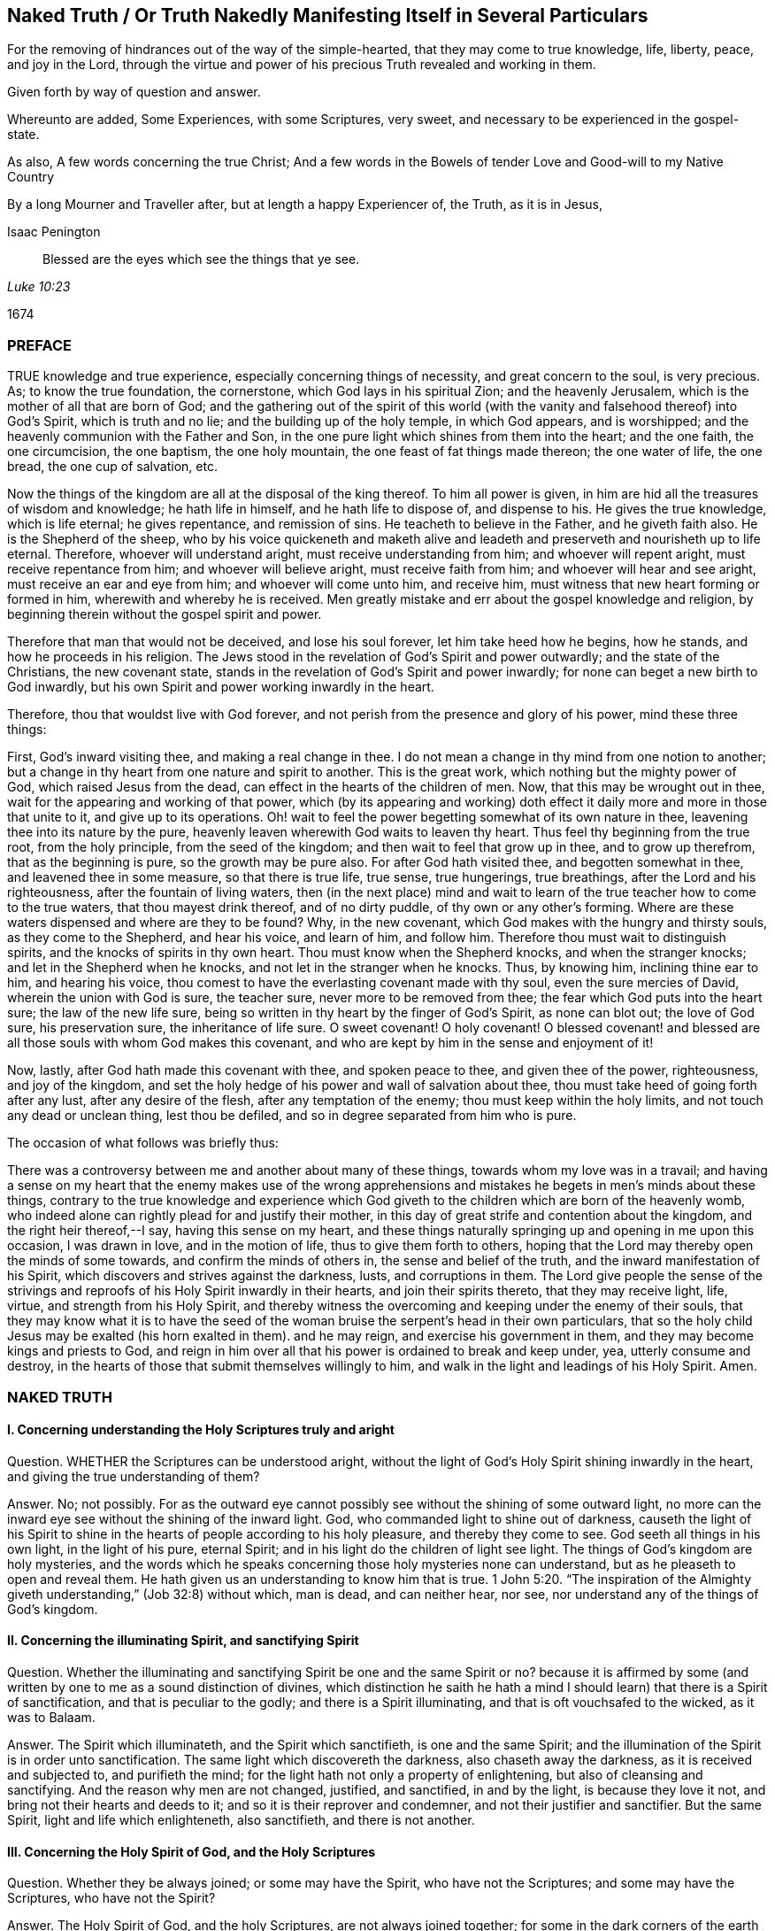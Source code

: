 == Naked Truth / Or Truth Nakedly Manifesting Itself in Several Particulars

[.heading-continuation-blurb]
For the removing of hindrances out of the way of the simple-hearted,
that they may come to true knowledge, life, liberty, peace, and joy in the Lord,
through the virtue and power of his precious Truth revealed and working in them.

[.heading-continuation-blurb]
Given forth by way of question and answer.

[.heading-continuation-blurb]
Whereunto are added, Some Experiences, with some Scriptures,
very sweet, and necessary to be experienced in the gospel-state.

[.heading-continuation-blurb]
As also, A few words concerning the true Christ;
And a few words in the Bowels of tender Love and Good-will to my Native Country

[.heading-continuation-blurb]
By a long Mourner and Traveller after,
but at length a happy Experiencer of, the Truth, as it is in Jesus,

[.section-author]
Isaac Penington

[quote.section-epigraph, , Luke 10:23]
____
Blessed are the eyes which see the things that ye see.
____

[.section-date]
1674

=== PREFACE

TRUE knowledge and true experience, especially concerning things of necessity,
and great concern to the soul, is very precious.
As; to know the true foundation, the cornerstone, which God lays in his spiritual Zion;
and the heavenly Jerusalem, which is the mother of all that are born of God;
and the gathering out of the spirit of this world (with
the vanity and falsehood thereof) into God`'s Spirit,
which is truth and no lie; and the building up of the holy temple, in which God appears,
and is worshipped; and the heavenly communion with the Father and Son,
in the one pure light which shines from them into the heart; and the one faith,
the one circumcision, the one baptism, the one holy mountain,
the one feast of fat things made thereon; the one water of life, the one bread,
the one cup of salvation, etc.

Now the things of the kingdom are all at the disposal of the king thereof.
To him all power is given, in him are hid all the treasures of wisdom and knowledge;
he hath life in himself, and he hath life to dispose of, and dispense to his.
He gives the true knowledge, which is life eternal; he gives repentance,
and remission of sins.
He teacheth to believe in the Father, and he giveth faith also.
He is the Shepherd of the sheep,
who by his voice quickeneth and maketh alive and leadeth
and preserveth and nourisheth up to life eternal.
Therefore, whoever will understand aright, must receive understanding from him;
and whoever will repent aright, must receive repentance from him;
and whoever will believe aright, must receive faith from him;
and whoever will hear and see aright, must receive an ear and eye from him;
and whoever will come unto him, and receive him,
must witness that new heart forming or formed in him,
wherewith and whereby he is received.
Men greatly mistake and err about the gospel knowledge and religion,
by beginning therein without the gospel spirit and power.

Therefore that man that would not be deceived, and lose his soul forever,
let him take heed how he begins, how he stands, and how he proceeds in his religion.
The Jews stood in the revelation of God`'s Spirit and power outwardly;
and the state of the Christians, the new covenant state,
stands in the revelation of God`'s Spirit and power inwardly;
for none can beget a new birth to God inwardly,
but his own Spirit and power working inwardly in the heart.

Therefore, thou that wouldst live with God forever,
and not perish from the presence and glory of his power, mind these three things:

First, God`'s inward visiting thee, and making a real change in thee.
I do not mean a change in thy mind from one notion to another;
but a change in thy heart from one nature and spirit to another.
This is the great work, which nothing but the mighty power of God,
which raised Jesus from the dead, can effect in the hearts of the children of men.
Now, that this may be wrought out in thee,
wait for the appearing and working of that power,
which (by its appearing and working) doth effect
it daily more and more in those that unite to it,
and give up to its operations.
Oh! wait to feel the power begetting somewhat of its own nature in thee,
leavening thee into its nature by the pure,
heavenly leaven wherewith God waits to leaven thy heart.
Thus feel thy beginning from the true root, from the holy principle,
from the seed of the kingdom; and then wait to feel that grow up in thee,
and to grow up therefrom, that as the beginning is pure, so the growth may be pure also.
For after God hath visited thee, and begotten somewhat in thee,
and leavened thee in some measure, so that there is true life, true sense,
true hungerings, true breathings, after the Lord and his righteousness,
after the fountain of living waters,
then (in the next place) mind and wait to learn of
the true teacher how to come to the true waters,
that thou mayest drink thereof, and of no dirty puddle,
of thy own or any other`'s forming.
Where are these waters dispensed and where are they to be found?
Why, in the new covenant, which God makes with the hungry and thirsty souls,
as they come to the Shepherd, and hear his voice, and learn of him, and follow him.
Therefore thou must wait to distinguish spirits,
and the knocks of spirits in thy own heart.
Thou must know when the Shepherd knocks, and when the stranger knocks;
and let in the Shepherd when he knocks, and not let in the stranger when he knocks.
Thus, by knowing him, inclining thine ear to him, and hearing his voice,
thou comest to have the everlasting covenant made with thy soul,
even the sure mercies of David, wherein the union with God is sure, the teacher sure,
never more to be removed from thee; the fear which God puts into the heart sure;
the law of the new life sure,
being so written in thy heart by the finger of God`'s Spirit, as none can blot out;
the love of God sure, his preservation sure, the inheritance of life sure.
O sweet covenant!
O holy covenant!
O blessed covenant! and blessed are all those souls with whom God makes this covenant,
and who are kept by him in the sense and enjoyment of it!

Now, lastly, after God hath made this covenant with thee, and spoken peace to thee,
and given thee of the power, righteousness, and joy of the kingdom,
and set the holy hedge of his power and wall of salvation about thee,
thou must take heed of going forth after any lust, after any desire of the flesh,
after any temptation of the enemy; thou must keep within the holy limits,
and not touch any dead or unclean thing, lest thou be defiled,
and so in degree separated from him who is pure.

The occasion of what follows was briefly thus:

There was a controversy between me and another about many of these things,
towards whom my love was in a travail;
and having a sense on my heart that the enemy makes use of the wrong apprehensions
and mistakes he begets in men`'s minds about these things,
contrary to the true knowledge and experience which God
giveth to the children which are born of the heavenly womb,
who indeed alone can rightly plead for and justify their mother,
in this day of great strife and contention about the kingdom,
and the right heir thereof,--I say, having this sense on my heart,
and these things naturally springing up and opening in me upon this occasion,
I was drawn in love, and in the motion of life, thus to give them forth to others,
hoping that the Lord may thereby open the minds of some towards,
and confirm the minds of others in, the sense and belief of the truth,
and the inward manifestation of his Spirit,
which discovers and strives against the darkness, lusts, and corruptions in them.
The Lord give people the sense of the strivings and
reproofs of his Holy Spirit inwardly in their hearts,
and join their spirits thereto, that they may receive light, life, virtue,
and strength from his Holy Spirit,
and thereby witness the overcoming and keeping under the enemy of their souls,
that they may know what it is to have the seed of the woman
bruise the serpent`'s head in their own particulars,
that so the holy child Jesus may be exalted (his horn exalted in them).
and he may reign, and exercise his government in them,
and they may become kings and priests to God,
and reign in him over all that his power is ordained to break and keep under, yea,
utterly consume and destroy,
in the hearts of those that submit themselves willingly to him,
and walk in the light and leadings of his Holy Spirit.
Amen.

=== NAKED TRUTH

==== I. Concerning understanding the Holy Scriptures truly and aright

Question.
WHETHER the Scriptures can be understood aright,
without the light of God`'s Holy Spirit shining inwardly in the heart,
and giving the true understanding of them?

Answer.
No; not possibly.
For as the outward eye cannot possibly see without the shining of some outward light,
no more can the inward eye see without the shining of the inward light.
God, who commanded light to shine out of darkness,
causeth the light of his Spirit to shine in the hearts
of people according to his holy pleasure,
and thereby they come to see.
God seeth all things in his own light, in the light of his pure, eternal Spirit;
and in his light do the children of light see light.
The things of God`'s kingdom are holy mysteries,
and the words which he speaks concerning those holy mysteries none can understand,
but as he pleaseth to open and reveal them.
He hath given us an understanding to know him that is true. 1 John 5:20.
"`The inspiration of the Almighty giveth
understanding,`" (Job 32:8) without which,
man is dead, and can neither hear, nor see,
nor understand any of the things of God`'s kingdom.

==== II. Concerning the illuminating Spirit, and sanctifying Spirit

Question.
Whether the illuminating and sanctifying Spirit be one and the same Spirit or no?
because it is affirmed by some (and written by one to me as a sound distinction of divines,
which distinction he saith he hath a mind I should
learn) that there is a Spirit of sanctification,
and that is peculiar to the godly; and there is a Spirit illuminating,
and that is oft vouchsafed to the wicked, as it was to Balaam.

Answer.
The Spirit which illuminateth, and the Spirit which sanctifieth,
is one and the same Spirit;
and the illumination of the Spirit is in order unto sanctification.
The same light which discovereth the darkness, also chaseth away the darkness,
as it is received and subjected to, and purifieth the mind;
for the light hath not only a property of enlightening,
but also of cleansing and sanctifying.
And the reason why men are not changed, justified, and sanctified, in and by the light,
is because they love it not, and bring not their hearts and deeds to it;
and so it is their reprover and condemner, and not their justifier and sanctifier.
But the same Spirit, light and life which enlighteneth, also sanctifieth,
and there is not another.

==== III. Concerning the Holy Spirit of God, and the Holy Scriptures

Question.
Whether they be always joined; or some may have the Spirit, who have not the Scriptures;
and some may have the Scriptures, who have not the Spirit?

Answer.
The Holy Spirit of God, and the holy Scriptures, are not always joined together;
for some in the dark corners of the earth may be visited by the Spirit,
become sensible of the Spirit, and receive the Spirit, who never heard of the Scriptures;
and many may have the Scriptures, and yet be very ignorant of, and strangers to,
God`'s Holy Spirit; as the Jews were,
who had them read in their synagogues every sabbath day, and yet Christ told them,
"`Ye neither know the Scriptures, nor the power of God.`"

==== IV. Concerning the Law of the Lord, which is perfect, and which converts the soul

Question.
What is the law of the Lord, which is perfect, and converts the soul?
Is it the outward law or writing in the letter,
or the inward law and writing in the Spirit?

Answer.
No man is, or ever was, or ever can be,
converted to God from the inward law of sin and death,
but by the inward law of life and righteousness written in the heart;
and I am sure that law is perfect, the new covenant is perfect,
and the law thereof perfect; the law of the Spirit of life in Christ Jesus perfect,
which converts the mind to Christ, the righteousness of God,
and sets it free from the law of sin and death.
And David was a spiritual man, and knew the inward covenant,
and the inward creating of the heart anew, and God`'s holy and free Spirit,
and the law and testimony thereof.
I will grant a great deal to the letter and ministration outward;
but I must attribute more to the inward; or else God`'s light,
and the holy experience which he hath given me, will condemn me.
And as the Jew outward had the law, and testimony, and statutes outward;
so I am sure the true Jew, the Jew inward, hath the law, and testimony,
and statutes inward, written in his heart by the finger of God`'s Spirit; yea,
and the same Spirit put within him, to cause him to keep this law,
and the holy testimony, statutes, and judgments of the Lord; and the spiritual Jacob,
and Israel of God, in this the day of their redemption and salvation from on high,
do follow the Lamb whithersoever he goes, and walk in the light of the Lord.

==== V. Concerning David`'s longings, expressed in Ps. 42:43. 119. and other places

Question.
Were David`'s longings more after the law outward,
or after the law and light of God`'s Spirit inward?

Answer.
David was a man after God`'s own heart;
a man that knew an inward and clean heart of God`'s creating,
and knew the free Spirit of the Lord, and the fresh springing life thereof,
and the leadings of the pure, living truth inwardly in his heart,
and this was it he most especially prized and longed after.
"`Create in me a clean heart, O God, and renew a right spirit within me,
and take not thy Holy Spirit from me,`" etc., saith he, Ps. 51:10-11. after his fall,
showing what he had been acquainted with before,
and what he now (God having touched his spirit afresh) began to long after again.
And saith he, in another place, "`Oh! send out thy light and thy truth; let them lead me,
let them bring me unto thy hill, and to thy tabernacles.`" Ps. 43:3. Oh,
the sweetness of light within, truth within!
Oh, the precious leadings and drawings thereof, which were once felt,
upon a fresh and tender remembrance thereof, cannot but be longed after again!

==== VI. Concerning the Sun, or Fountain of spiritual Light

Question.
Whether the holy Scriptures, or written testimonies, be the sun or fountain,
// lint-disable scan-errors "ray"
and the light within but a ray or stream from them?
(as is affirmed by my antagonist.)

Answer.
It is just quite contrary:
for the holy men spake the holy words from the inward light
and quickening life of God`'s Spirit within them;
so that that was the fountain in them, and is so still.
"`With thee is the fountain of life; and he that believeth, as the Scriptures have said,
out of his belly shall flow rivers of living water.
This spake he of the Spirit,`" (John 7:39) that is the fountain.
"`The water that I shall give him,
shall be in him a well of water springing up into everlasting life.`" John 4:14.
Who esteems and honors the Scriptures aright?
He that believes their testimony, comes to Christ, and makes his Spirit, light,
and life all;
or he that sets the Scriptures in the stead of that Word of life which they came from,
testify of, and point men to,
as the fountain and foundation of life and salvation to all mankind?

==== VII. Concerning the Word`'s being a fire and a hammer to burn up the chaff, and break the rocks in pieces

Question.
Is the Word, which is a fire and hammer,
the testimonies and declarations of the holy Scriptures without,
or the Word nigh in the mouth and heart?

Answer.
That which I have felt hammering inwardly,
that which I have felt burning inwardly (unquenchably, as the mind has been kept to it),
has been the Word of life itself, from which the good words and holy testimonies proceed.
That which does the work in the inward Jew is the
inward ministration of the inward covenant,
the appearance of God there.
He is the consuming fire; he is the Spirit of judgment and burning, who,
by his holy flamings inwardly, burns up the filth of the daughter of Zion.
A man may be exercised in the letter all his days,
and yet witness nothing of this inwardly in truth and righteousness;
but he whom the Spirit of judgment and burning inwardly comes nigh,
and whose flesh is kept in that holy furnace, it will be consumed there day by day,
until it be quite wasted and destroyed,
and so he come to be judged according to the flesh, and to live to God in the Spirit.

==== VIII. Concerning God`'s writing his law in the heart

Question.
How doth God write his law in the heart?

Answer.
By his Spirit and power working there, whereby he both creates a new heart,
and writes the new law, even the law of the Spirit of life in Christ Jesus,
in the new heart.
"`The isles shall wait for his law.`" Whose law?
The law of the Messiah, the law of grace, which gives dominion; the law of the anointing,
the law of the new birth, the law of the holy seed.
"`His seed remaineth in him.`" 1 John 3:9. In that seed is the new nature,
and the new law both.
What is the law of sin?
What is the law of death?
How is it written in the heart?
How doth the enemy write it there, but by his corrupt spirit and nature?
And doth not God, by his holy Spirit and nature, write the new law, the law of life,
in the hearts of those that are renewed and made tender to the impressions of his holy,
quickening power?
Every motion and drawing whereof is a law to them who are born of the Spirit,
and taught of God to eye and walk after the quickening Spirit.

==== IX. Concerning the inward light of God`'s Spirit

Question.
What is it which the mind is to be turned to, to enlighten it,
and to work the darkness and corruption out of it?

Answer.
It is no less than the light of God`'s Spirit; nothing else can do it.
The day-spring must arise from on high in the heart,
or there will be night forever there.
All notions or apprehensions concerning the light will not do it;
it is the shining of the light alone inwardly which is able to expel the darkness there.
It was not for nothing that Christ came a light to enlighten men,
and directed men to follow him, the light, that they might not abide in darkness,
and that he sent his apostles with this message, that "`God is light,
and in him is no darkness at all;`" and so gave his apostles wisdom, authority,
and power to turn men from the darkness to the light.
And if the darkness was within, which they were to be turned from,
surely the light must shine within, to discover the darkness,
and to that light must they be turned.
And in this light the Holy Spirit is received, and dwells there; but out of this light,
and the limits thereof, in every heart, dwells the unclean and dark spirit,
and hath power and rule there;
for nothing but the light and strength of God`'s Spirit is able
to break his kingdom and dominion inwardly in the heart.

==== X. Concerning the ministers and ministry of the gospel

Question.
Who are the ministers, and what is the ministry of the gospel?

Answer.
They are the ministers of the gospel who have received the
Spirit and power wherein the ministry of the gospel stands.
For Christ came in the Spirit and power of the Father,
and he sends his apostles and ministers in the same Spirit and power,
that they might be able to beget,
and reach to that birth which is to be begotten and ministered to.
It is one thing to be a minister of the law, and to minister letter;
and another thing to be a minister of the gospel, and to minister Spirit.
The apostles were able ministers of the New Testament; not of the letter,
but of the Spirit; and so are all in a degree,
who succeed them in any measure or proportion of their ministry.
For the ministry of the gospel is in the light, Spirit, and power of the Most High,
to turn people`'s minds to a proportion of the same light, Spirit,
and power in themselves,
and so to come to the manifestation and quickening of the same life in themselves,
that so they may walk in the same light.
For the life is the light; and he can never have light, or see light,
who comes not first to feel some virtue from the quickening power.
Oh! how precious is this ministry!
Blessed be the Lord for his renewing of it in these our days!
And this ministry is not to be confined to an outward order of men,
as the ministry of the law was; but whoever hath received the gift, so he is to minister,
as the Lord guides, leads,
and orders him in the use of that gift which he hath bestowed upon him for that end.
And what if he be an herdsman, a fisherman, a tentmaker, or the like?
Yet if God hath poured out his Spirit upon him, and openeth his mouth,
he hath not only liberty, but more, even authority,
from the Lord God Almighty to speak in his name, either for turning men unto Christ,
the light and life of men, or for building men up in their holy faith in him,
whose Spirit and power was and is the resurrection in the life forevermore.

==== XI. Concerning trying of spirits, and searching the heart

Question.
What is it which searcheth the heart, and infallibly tries spirits?

Answer.
God`'s Spirit, God`'s word nigh in the heart and mouth,
separateth and giveth true discerning and judgment there,
to all whose ears are circumcised and inclined to it.
God`'s Spirit is the spirit of judgment; and where he is given,
the Spirit of judgment is given,
and he judgeth in his children by the quickening life and sense he bestoweth on them,
which distinguisheth between life and death, between truth and deceit; yea,
between the same words, when they come from the dead spirit,
and when they are spoken in his living power: Christ gives his Spirit to his sheep,
which gives them to know his voice, to know when life speaks, and when words are living,
and food for the living; and in what mouth they are dead,
and cannot yield living nourishment.

==== XII. Concerning things necessary to Salvation

Question.
Whether all things necessary to salvation be contained in the Scriptures?

Answer.
The Scriptures give testimony concerning the one thing necessary to salvation;
but the thing itself, Christ himself, the seed itself,
is not contained in the Scriptures, but revealed in the shinings of the true light,
and so received or rejected inwardly in the heart.
"`Behold I stand at the door and knock.`" Blessed are they that hear his voice,
and believe him knocking, and open to him, and receive him,
who gives eternal life and power to become sons of God to as many as receive him,
and believe in, and give up to,
the inward revealings of his redeeming arm and power therein.
"`To whom is the arm of the Lord revealed?`" To them in whom, and to whom,
this arm is revealed, Christ is revealed; and they in whom, and to whom,
Christ is revealed, know the one thing necessary, even him who is life eternal,
in whom all other necessary things are wrapped up,
and by whom they are conveyed to the soul, according to its need,
by him who is faithful in all his house,
and takes care of every sheep which the Father committeth to him.

==== XIII. Concerning the true Gospel Church, or Society

Question.
What is the true gospel church, or society?

Answer.
A company of true believers in the Spirit and power of the Lord Jesus Christ.
A company of true Jews, inward Jews, Jews in Spirit, of the true circumcision,
whom the Father had sought out, and made true inward worshippers;
such as are gathered to the name, and gathered together in the name of the Lord Jesus,
to offer up spiritual sacrifices to God through him.
A company of living stones, who have received life from him, the foundation stone;
and meet together to wait upon and worship the Father,
in the light and Spirit which they have received from him.
This is the holy church, or living assembly of the New Testament;
blessed are they that are of it!
For about this church is the wall of salvation;
and they that are added by God`'s Spirit and power to this church, and abide in it,
shall certainly be saved.

==== XIV. Concerning the Way to Salvation

Question.
Which is the certain and infallible way to salvation?

Answer.
It is a new and living way; it is such a way as none but the living can walk in.
It is a holy way, which none but the cleansed, the ransomed, the redeemed of the Lord,
can set one step in.
The way, the life, and the truth are all one; blessed are they that find it,
and walk in it!
In plain and express terms, it is the Lord Jesus, the light of the Lord Jesus,
the life of the Lord Jesus, the Spirit of the Lord Jesus, the truth as it is in him,
his wisdom, his power, he himself, the covenant or holy limit between God and the soul.
He that comes into him, comes into the way; he that abides in him, abides in the way;
he that walks in him, walks in the way.
He that comes to his light, his life, his Spirit, his truth in the inward parts,
comes to him; he that abides therein, abides in him; he that walks therein, walks in him:
and he that walks out of the light and leading of his Spirit,
let him walk in what form he will, yet he walks not in him, the way.

==== XV. Concerning Christ`'s saving the Soul.

Question.
How doth Christ save the soul?

Answer.
By visiting inwardly, knocking inwardly, appearing inwardly,
causing the light of life to shine inwardly, and so enlightening and quickening inwardly,
breaking the strength of the enemy inwardly,
and bringing out of the region and shadow of darkness inwardly,
into the region and path of light.
By the light and power of his Spirit he begets a child of light;
which child of light he brings out of Egypt, the dark land; out of Sodom, the filthy,
unclean land; out of Babylon,
the land and city of confusion (where the Spirit of the living God,
and the holy order of life, and his precious government in the heart,
is not so much as known), and brings him into the light, where he and his Father dwells.
And this child of light is not of the nature of darkness, but light in the Lord,
and walks in the light, as he is in the light;
and by the further shining and working of the light and life in him,
he preserves and saves him daily more and more.

==== XVI. Concerning Regeneration, or the New Birth

Question.
What is regeneration, or the new birth?

Answer.
It is an inward change, by the Spirit and power of the living God, into his own nature.
It is a being begotten of his Spirit, born of his Spirit;
begotten into and born of the very nature of his Spirit.
("`That which is born of the Spirit, is Spirit,
"`John 3.) It is not every change of mind which is the right change;
but only that which God,
by the very same power wherewith he raised our Lord Jesus Christ from the grave,
makes in the hearts of those whom he visits; who are sensible of, receive,
and are subject to his inward life, light, and power.

==== XVII. Concerning true Holiness

Question.
What is true holiness?

Answer.
That holy nature, and those holy actions, which arise from the holy root;
all else are but imitations of holiness, not the true holiness.
The tree must be made good first, and then the fruit will be good also.
There are many likenesses of the true holiness up and down in several professions;
but there is no real holiness to be found, nor righteousness either,
but in the trees of God`'s planting,
in the branches which are by him ingrafted into the true vine and olive-tree,
whose strength of virtue and holiness lies in the sap, which they daily receive from him.

==== XVIII. Concerning Christ`'s Works outwardly in the days of his flesh, and inwardly in the day and inward shining of the light of his Spirit in the heart

Question.
Which are greater,
the works which Christ did outwardly on the bodies of men in the days of his flesh,
or which he doth inwardly in men`'s minds and spirits
by the powerful appearance and operation of his Spirit?
Because Christ said, the works that he did, those that believed on him should do,
and greater also, because he went to the Father. John 14:12.

Answer.
Doubtless to reach to the soul, and quicken the soul,
and raise the soul out of the grave of death, and cure the blindness, deafness, hardness,
and diseases of the soul, is greater than the outward, and was signified by the outward.

==== XIX. Concerning the yoke, or cross of Christ

Question.
What is the yoke or cross of Christ?

Answer.
It is inward, as that which is to be crucified is chiefly inward.
It is that gift of God, that light of his Spirit which is contrary to the darkness,
contrary to all that is corrupt; which wills and wars against it; and being received,
subjected to, and borne patiently, takes away the life of the flesh,
the will and wisdom of the flesh,
and all the subtle reasonings and devices of the fleshly part;
and so that languishes and dies, and God`'s plant is eased of it;
and the soul abiding under this cross, comes into the true, pure, and perfect liberty,
where it hath scope unto holiness, freedom unto righteousness,
and is in strait bonds and holy chains from all liberty to the flesh,
and from all unholiness and unrighteousness of every kind.

==== XX. Concerning making our calling and election sure

Question.
How may a man make his calling and election sure?

Answer.
By making the gift of God sure to him;
by making that sure to him wherein his calling and election is.
For the choice is of the seed, the holy seed, the inward seed, the seed of God`'s Spirit,
and of the creature as joined to the seed.
God would have none to perish; but would have all come to the knowledge of Christ,
the truth, who is the seed, in whom the election stands; and his holy advice to men is,
whom he begins to call and to lead towards the election,
"`to make their calling and election sure.`" So that
the way of making the calling and election sure is,
to make the gift sure, the seed sure, the leaven sure, the pearl sure,
which God will never reject, nor any that are found in true union with it,
and in the love and obedience of it.
Oh! therefore, as God visits with power (with his powerful gift),
and as thou receivest power, dominion,
and authority over sin (for in this gift is God`'s dominion and authority revealed),
be faithful to the gift, be faithful to the power,
give up to the truth in the inward parts, come into it, dwell in it,
that thou mayest feel its virtue and delivering nature
from every enslaving and embondaging thing,
and then stand fast in the liberty wherewith Christ the Lord (by the life, virtue,
and power of his truth) sets thee free.
And so here thou wilt read thy calling, and read thy election day by day;
and find them sealed, and sure to thee, in that truth, in that gift,
in that heavenly light, in that holy seed, which came from God, and is of him,
and which he delights to own, and will never reject.

==== XXI. Concerning Prayer

Question.
What is the true prayer?

Answer.
The breathings which arise from the true birth,
from the living sense which God gives to the true birth; these are the true prayer.
There is a Spirit of prayer and supplication given by God
to his children to wrestle and prevail with him by.
All prayer that arises from, and is given by, that Spirit, is true prayer;
all other prayer is not right and true, but at best an imitation of the true.
"`We know not what to pray for as we ought;
but the Spirit maketh intercession for us with groanings which cannot be uttered.`" Mark:
the very groanings that come from God`'s Spirit,
from his breathing and work upon the heart, are right prayers in God`'s sight;
but other sighs and groans are not so.

==== XXII. Concerning Repentance

Question.
Which is the true repentance?

Answer.
That which Christ gives, whom God hath exalted to be the prince and Saviour,
to give repentance and forgiveness of sins. Acts 5:31.
It is not in man`'s power to repent; his heart is hard and impenitent.
It is God`'s power which melteth, tendereth, and changeth the heart.
So that there is a great difference between the sense and sorrow of man`'s nature,
and the sense and sorrow which God gives to the heart which he renews and changes.
The one is of an earthly, the other of a heavenly, nature.
The one is like the early dew, or morning cloud, it soon passeth away;
the other is written in the new heart, and abideth.
So that in it there is a real sorrow and mourning over the corrupt nature,
and all the dead works of the flesh, and a turning from them,
and meddling no more with them.
This is the repentance of the renewed ones,
which is the gift of the Lord Jesus Christ unto them,
and is a godly sorrow for sin not to be repented of.

==== XXIII. Concerning Faith

Question.
What is the true faith?

Answer.
It is a belief in the power which saves,
from a true sense and experience of it in the heart.
For the power which saves must first manifest itself, before it can be believed in;
and how doth it manifest itself, but by shining in the heart,
which hath been darkened by transgression, to open the eye of the understanding,
which the god of the world hath blinded, and to unstop the deaf ear,
and so it begets and creates somewhat capable to receive its further manifestation.
The Scripture speaks of a new creation in Christ.
Indeed all true believers are so: and they have the ability, the faculty,
the power of believing from him who creates them anew.
There is that which is called faith in unregenerate men;
but that is not the faith I am now speaking of,
but that which is the gift of God to his own birth, to his own begotten.
"`To you it is given not only to believe,`" etc. Phil. 1:29.
Mark: It is given to believe.
Oh, this holy gift! this faith of the new birth is the faith which pleaseth God,
prevaileth with him, purifieth the heart to which it is given, giveth access to God,
interest in his power and promises, and victory over the worldly nature,
and over all the soul`'s enemies.
Blessed be the Lord for bestowing and increasing it in the hearts of his children.

==== XXIV. Concerning Obedience

Question.
What is obedience?

Answer.
The obedience which flows from the true understanding of God`'s will,
and from the holy nature which he begets in the heart.
It is the obedience which flows from true sense, true understanding, and true faith.
There is no birth can believe aright but one; nor is there any birth can obey aright,
but that birth which believes aright.
The true believing is from the quickening virtue
of God`'s Spirit (all other faith is but dead faith);
and the true obedience is in the newness of the Spirit.
Rom. 6:4 and 7:6. Man may strive to understand and obey all his days;
but he can do neither, but as he is quickened, taught, and enabled of the Lord.
"`Teach me, O Lord,
the way of thy statutes.`" Ps. 119:33. There is a mystical path of life.
The way of wisdom, the way of holiness, the holy skill of obeying the truth,
is hid from all living, from all mankind,
but such as are begotten and brought up by him in
the holy skill and mystery of subjection to the Lord.
"`Thy people shall be a willing people in the day of thy power.`"
It is the power of God that works the will in the heart,
and the same power works to do also; and none can learn either to will or to do aright,
but as they come to be acquainted with that power, joined to that power,
and feel that power working in them.
And here, in this power, to this new birth, faith and the holy obedience are as natural,
as unbelief and disobedience are to the birth of the flesh.
It is frequently and abundantly experienced by his holy birth,
by the child of his begetting.
Blessed be the name of the Lord.

==== XXV. Concerning Justification

Question.
What is justification, or how is a man justified in the sight of God?

Answer.
By a true sense of, and faith in, that which justifies; which is the Spirit, the life,
the water, the blood, the virtue, the power of the Lord Jesus.
All these are one in nature, and they go together.
Man is sinful naturally, fallen from God, found a transgressor against him.
Now he needs justification from his sins,
and he needs justification in respect of what God hath entrusted him with,
and requires of him; and in the new birth,
and joining to the Spirit of the Lord Jesus Christ, he meets with both.
Being quickened by his Holy Spirit, turned from the darkness, coming into the light,
and walking in the light; there his sins are done away, blotted out,
as if they had never been, for his name`'s sake; and there he receiveth a new ability,
a new heart, a new Spirit, yea, the Spirit of the living God, to quicken him,
and work in him; and whatever he doth in this Spirit (or rather what God doth by him,
in and through this Spirit) is justified, owned, and accepted.
God finds no fault in any of the fruits of his own
Spirit (in any of the children of men),
but only in the fruits of the flesh.
And if, for want of watchfulness, the enemy should prevail, and draw into a snare;
yet upon turning to the light of God`'s Holy Spirit, which discovers and reproves for it,
in the holy light the water flows, the blood is sprinkled, the conscience is cleansed,
and so becomes clean even in God`'s sight.
Oh! blessed is he who is not deceived with dead notions of justification,
but feels the justification which comes from God, and is accompanied with a living sense,
and with the testimony of his Holy Spirit.

==== XXVI. Concerning good Works

Question.
What are good works?

Answer.
The works that flow from God`'s good Spirit, the works that are wrought in God,
they are good works.
The works of the new birth, of the new creature, are good works;
whereas all the works of the flesh are bad, though never so finely painted.
All its thoughts, imaginations, reasonings, willings, runnings,
hunting to find out God and heavenly things, with all its sacrifices,
are corrupt and evil, having of the bad leaven, of the bad nature in them.
Make the tree good, or its fruit can never be good:
so that they are only the good works that flow from the good tree, from the good root.
And here all the works of the flesh, though never so glorious and taking in man`'s eye,
are shut out by God`'s measure,
by God`'s line and plummet of righteousness and true judgment;
and every work of God`'s Spirit, the meanest work of faith, the least labor of true love,
the least shining of life in the heart, and the giving up thereto,
is owned by God as coming from him, and wrought in him,
who worketh both to will and to do, of his own good pleasure.
He that is gathered to the light which God hath enlightened him with,
hath received the light, dwelleth in the light, and walketh in the light;
the Spirit of the living God is near him, and dwelleth with him, and worketh in him;
and he bringeth his deeds to the light,
where it is manifest that they are wrought in God.
But he that is out of the inward light of God`'s Holy Spirit,
his works are not wrought in God,
and so can but make a fair show in the flesh (to
the fleshly eye) but are not good in God`'s sight.
The erring man`'s way and works are often right in his own eyes;
ah! but blessed is he whose way and works are good and right in the eye of the Lord,
in the judgment of his searching, unerring light and Spirit.

==== XXVII. Concerning Love

Question.
Which is the true love?

Answer.
The love which ariseth from the nature which God begets,
and from this circumcising the heart from the other nature.
Love is the beautiful thing.
What can be higher expressed concerning God himself, than to say he is love?
Love is greatly commended and admired, and there are many pretenders to it;
but none have the true love, but only those that are born of God, and circumcised by him.
"`The Lord thy God will circumcise thine heart, and the heart of thy seed,
to love the Lord thy God with all thine heart, and with all thy soul,
that thou mayest live.`" Duet. 30:6. Mark:
the true love ariseth from the true circumcision;
and the more a man comes to have his heart circumcised from the fleshly nature,
and to grow up in the pure and heavenly nature, the more he loves.
God is love; and the nigher any one comes to him, and the more he partakes of him,
the more he becomes love in the Lord,
and the more he is taught of God to love the Lord his God,
and his brethren in the Spirit, and all mankind,
who are of his blood (for of one blood God made all mankind) according to the flesh,
or according to a natural consideration.

==== XXVIII. Concerning Meekness and Patience

Question.
What is the true meekness and patience?

Answer.
The meekness and patience which ariseth from the Lamb`'s nature.
Deceit will put on an appearance of love,
and deceit will put on also an appearance of meekness and patience;
but it cannot put on the true love, the true meekness and patience:
that is only learned of the Lamb,
and received of him by receiving of his Spirit and nature from him.
And oh, how precious is this! how sweet is it felt in the heart!
To feel a meek, a quiet, a patient spirit in the midst of all trials, all troubles,
all fears, all doubts, all temptations of every kind.
Indeed this is of much price in the sight of the Lord,
and also in the eye of him who hath received it from the Lord, and enjoyeth it in him,
and possesseth his soul in him.

==== XXIX. Concerning the knowledge of the new covenant

Question.
What is the knowledge of the new covenant?

Answer.
The knowledge which is given by God to the new birth: for to it the new covenant belongs,
and the knowledge thereof.
The truly begotten of God, the true disciples of Christ,
to them it is given to know the kingdom of God; but to others it is not given.
The Jew outward, the first birth, the birth after the flesh,
for them the priest`'s lips were to preserve knowledge,
and they were to seek the law at his mouth;
and to them God sent prophets to speak to them, and taught them by his prophets:
but concerning the inward Jews, the children of the new covenant,
the children of the Jerusalem which is above, concerning her seed it was prophesied,
that they all should be taught of the Lord;
they all should hear and know the voice of the Shepherd himself;
they should all be gathered to the Shepherd and Bishop of the soul, and taught by him.
So that in this new, holy, living covenant, God himself is the Shepherd,
God himself is the Teacher, not only of the greatest, but of the very least.
Heb. 8. For he teacheth them all to know the Lord, and to know his Son,
and to come to his Son, and to love him their Father, and one another.
So that he that is taught of God, he hath the true knowledge, the living knowledge,
the substantial knowledge, the knowledge of the thing itself, of the life eternal itself.
All that are not thus taught (but learn only from a literal description
and relation of things) have not the knowledge of the new covenant,
the knowledge of the thing itself; but only an outward knowledge,
such as the first birth may catch at, lay hold on, and comprehend.

==== XXX. Concerning the fear of the new covenant

Question.
What is the fear of the new covenant?

Answer.
It is the fear which God puts in the hearts of his children;
which fear cleanseth their hearts, and keepeth them from departing from their God.
There is a great deal of difference between the fear
which may be learned from precepts from without,
and the fear which God puts in the hearts of his children from a root of life within;
which fear is of a heavenly nature,
and is the free gift of God to his own heavenly birth, and none else;
which no man can possibly attain by any thoughts or reasonings of his own,
but only by the springings of life from God.
And he that would have this fear, must know the place of wisdom, and wait there for it;
and when he hath it, this fear will soon begin to make him wise towards salvation,
and teach him to depart from evil, which is the cause of destruction. Job 28:28.

==== XXXI. Concerning Hope

Question.
What is the true hope?

Answer.
The stay of the mind upon the Lord, the stay of the heavenly birth upon its Father:
for we must distinguish between hope and hope.
There is the hope of the hypocrite, or false birth, which shall perish;
and the hope of the true birth, which will never fail it, nor make it ashamed;
because that birth is taught of God to hope aright.
Now, in hope, there is both the ground of it, and the hope itself.
The ground of the hope is God`'s love, God`'s truth, God`'s faithfulness, God`'s grace,
his seed, his Christ felt within; being of him, united to him, in him, he in me:
here is the ground of my assurance of the everlasting glory and inheritance,
which is sure to the seed, and to all that are of and in the seed.
So knowing Christ within me, feeling Christ within me, living in him, and he in me,
I have an anchor sure and steadfast within the veil, which no storms, no tempests,
no trials, no temptations, present or to come, have power over.
And then there is the hope, or hoping itself; that is,
the staying of the mind upon the Lord, the leaning upon the Lord,
the retiring beyond all thoughts or reasonings or lookings out, to the inward life;
to feel somewhat spring from it, for the soul to hope or trust in,
beyond all outward appearance.
And this hope never deceives nor makes ashamed those who
are taught of God thus to stay their minds upon him.
Nay, though the state be darkness, and no light seen;
yet beneath the darkness there is somewhat to stay the mind
of the child and servant of the Lord till he appear,
and cause light to break out of obscurity; for light is sown for the righteous,
and joy for the upright, even in their darkest, saddest, and most distressed conditions;
in all which the Lord is near them, and there is still ground for them to hope in him.

==== XXXII. Concerning Peace

Question.
Which is the true peace?

Answer.
The peace which God speaks to the soul; the peace which Christ gives to his own disciples.
The way of truth, the way of life leads to peace;
and the peace which is found therein is of God`'s giving, and is the true peace.
First, God breathes upon the heart, begets a right birth, a true child;
then he leads him into the holy way, the righteous way;
from that which loads and burdens, to that wherein is the ease and rest.
Thus in the believing and following him there is joy and peace.
This is experienced by all the true travellers, and by none else.
No man, with all his wisdom, knowledge, and understanding,
can so much as guess at what this peace is.
The peace of God, the peace which he speaks to his children, the nature of it,
the sweetness of it, the heavenliness of it, passeth man`'s understanding;
but he who is born from above, who hath a new and heavenly understanding,
he knoweth the nature, excellency, and preciousness of it;
and would not for all this world, for any fear, or danger,
or expectation of any thing from without,
hazard the breaking off this precious peace and rest of his soul in his God.

==== XXXIII. Concerning Joy

Question.
Which is the true joy?

Answer.
The joy which flows from God`'s presence, and the work of his power in the heart,
and the assured expectation which he gives of the
full inheritance and glory of life everlasting.
When the bridegroom is present, when the soul is gathered home to him, married to him,
in union with him, in the holy, living fellowship;
when he appears against the enemies of the soul, rising up against them, breaking,
scattering them, and giving of his good things, filling with life, filling with love,
filling with virtue, feasting the soul in the presence of the Father; oh,
what sweet joy! oh,
what fulness of joy is there then in the heart! "`In thy presence is fulness of joy,
and at thy right hand are pleasures forevermore,`" said the psalmist. Ps. 16:11.
Surely he had had a taste of the thing, he had been in God`'s presence,
and that made him cry out, "`Cast me not away from thy presence,`" Ps. 51:11;
and he had drunk of the river of God`'s pleasure, which is at his right hand,
which made him speak so sensibly of it. Ps. 36:8.
and 46:4. Christ said to his disciples,
that because of his going away they should have sorrow; but he would see them again,
and their heart should rejoice, and their joy no man should take from them. John 16:22.
How or when was this fulfilled?
What were they sorry for?
Was it not the loss of his outward presence,
which had been so sweet and comfortable to them?
How would he come to them again?
Was it not by the Comforter?
Was it not by his inward and spiritual presence?
So that he that was with them should be in them?
Before they knew Christ with them; now they should know Christ in them;
the Father in them, and they in him; Immanuel, the gospel state, God with us,
dwelling with us, tabernacling in us, living in us, walking in us,
and we living and walking in him.
When the apostles came to this state,
then they came to witness the joy in the Holy Ghost, even the joy unspeakable,
and full of glory.
And hence it is that the gospel state is a state of joy and rejoicing in the Lord,
even in his glorious, living presence, and in the glory of his power.
For in the gospel state the true light shines inwardly in the heart,
the life is manifested; and being manifested,
they that come into the manifestation of it, come into the holy union,
and into the holy fellowship with the Father and Son, where the joy is,
and where the joy is full;
where the power is revealed which does away that which is contrary to the holy fellowship,
and hinders the holy joy and rejoicing in the Lord.
See 1 John 1:3-4.

==== XXXIV. Concerning poverty of spirit and humility

Question.
Which is the right poverty of spirit, and the true humility?

Answer.
That poverty and humility of spirit which springeth
from the same root from which the faith,
the love, the peace, the joy, and the other heavenly things arise;
and is of the same nature.
There is a voluntary humility, and a voluntary poverty, even of spirit,
which man casts himself into, and forms in himself, by his own workings and reasonings.
This is not the true, but the false image, or counterfeit of the true;
but then there is a poverty which ariseth from God`'s emptying the creature,
from God`'s stripping the creature;
and a humility which ariseth from a new heart and nature.
This is of the right kind, and is lasting,
and abides in the midst of the riches and glory of the kingdom.
For as Christ was poor in spirit before his Father,
and lowly in heart in the midst of all the fulness which he received from him;
so it is with those who are of the same birth and nature with Christ.
They are filled with humility, and clothed with humility,
in the midst of all the graces and heavenly riches
which God fills them and adorns them with.
Keep in the faith, keep in the truth, keep in the light, keep in the power;
it excludes boasting in or after the flesh,
and keeps the mind in that humility and poverty of spirit which God hath brought,
and daily further and further brings it into;
and so the humility and poverty remain (poor in spirit forever,
humble in spirit forever,
nothing before the Lord forever) even as that remains which brought into that frame,
and keeps in that frame forever.
And so the Lord of life is only exalted, and the creature kept abased before him,
and low forever; and is nothing but as the Lord pleaseth to fill,
and make it to be what it is.
So what I am, I am by God`'s love, by his grace, by his mercy, by his goodness,
by his power, by his wisdom, by his righteousness, by his holiness,
which he of his own good pleasure communicateth and causeth to spring in me,
and filleth and clotheth me with, as seemeth good in his sight.

=== THE CONCLUSION

THERE is mention made in the book of the Revelations,
in the epistles from Christ to the seven churches of Asia, of a tree of life,
which is in the midst of the paradise of God (the fruit whereof is good for food,
and the leaves thereof for the healing of the nations); and of hidden manna,
and a white stone, and in the stone a new name written,
which none knoweth but he that receiveth it; and of a morning star to be given,
and power over the nations, to rule their spirit,
even as Christ hath received of his Father; and of being clothed in white,
and his name confessed before the Father (this is the sheep of my fold,
the child of my Father`'s begetting, who is named by me among the living,
I know him by his name, John 10:3); as also of his being a pillar in the temple of God,
and of going no more out, but bearing the name of God, and the name of the city of God,
the new Jerusalem which cometh down from God out of heaven;
and of Christ`'s new name (oh! what is that!) and of sitting with Christ in his throne.

This is the generation of spiritual kings, who have a spiritual kingdom,
and a spiritual throne, even Christ`'s kingdom, and Christ`'s throne,
the royal priesthood of God.
Oh, precious things!
Oh, rich glory!
Surely eye hath not seen, nor ear heard,
nor hath it entered into the heart of men to conceive what these things are.

Now he that would witness these things; he that would know, experience,
and enjoy these things, must mind that seed in which they are wrapped up, as in a seed,
and out of which they spring and shoot forth.
The kingdom is in the seed, the throne in the seed, the power in the seed.
He that is united to the seed, and abideth in the seed, receiveth power from the seed,
and overcometh, he shall inherit all things; and I will be his God,
and he shall be my son. Rev. 21:7.
But he that will be so,
must not be fearful or unbelieving of overcoming sin, or his soul`'s enemies;
but must depend upon the almighty and all-sufficient power of God,
which will give him victory over sin, and keep him that he touch no unclean thing;
that he may be holy, as the Lord his God is holy; and righteous,
even as the Lord his God is righteous.
Indeed it becometh the heavenly children to partake of the divine life,
of the heavenly nature of their Father, and be like him.
And he that partaketh of his nature, of his holiness, Heb. 12:10, is holy,
as he is holy; and he that from the holy root of purity and righteousness,
doth righteousness, is righteous, even as he is righteous. 1 John 3:7.
So it is written without, and so it is testified within,
by him that is born of God in whom the seed remaineth, which overcometh the wicked one,
bruiseth him and keepeth him under:
and the just live by the faith which giveth victory over him.

=== A PREFACE TO THE EXPERIENCES

It hath pleased the Lord, to unseal and open the Fountain of life,
in the midst of his heritage; so that in his light do they see light,
and in his life do they reap and enjoy life.
And the precious promises are fulfilled in the midst of them, of sending the Comforter,
and pouring out of the Holy Spirit; so that he that believeth,
out of his belly do flow rivers of living water.
Yea, the Lord hath a vineyard of his own planting,
which he keepeth night and day (lest any hurt it), and watereth every moment.
Oh, the streams of life, the streams of love, the streams of grace, the streams of mercy,
the streams of peace, the streams of joy and consolation,
which flow from him into the bosoms of his children!
Indeed grace and mercy and peace are multiplied from God our Father,
in and through the Lord Jesus Christ, daily;
insomuch as that saying of Christ to his disciples (John 16:26-27) is now fulfilled:
"`I say not unto you, that I will pray the Father for you;
for the Father himself loveth you,`" etc.
The Father in his love hath brought us to the Son,
and the Son in the same love hath brought us back to the Father;
and now the love flows from the Father, in and through the Son,
most naturally and abundantly.
And where the heart is circumcised, and much forgiven,
there also love returns back most truly and naturally; so that the Lord our God,
in the Lord Jesus Christ, is loved with all the heart, and with all the soul,
and nothing is thought too good to sacrifice to him,
nor any thing too much to suffer for him.
Oh, the pure love that springs and flows between the heavenly Father and the spiritual child!
The best love that is to be found in this world (in the
men of this world) is not worthy to be a shadow of it.
God is love: and his children are of him, and partake of and dwell in the same love,
though the enmity and highest wisdom of this world know them not, nor can know them;
even as it never could know the children of the true wisdom formerly.

Now, from this Fountain,
do not only issue springs and streams of life to refresh our own hearts;
but testimonies concerning the life which we feel and partake of,
and concerning our travels from the dark land,
through the valley of tears (where he who gave us life was our well),
towards our resting-place.
These, many times, spring up in us for the sakes of others:
of which nature are the things which follow.
For not for my own sake did they spring up in me at this time;
but to signify to others the mercy the Lord hath shown me,
and the way wherein he hath led me,
and what he hath given me to taste of and experience in the way;
which will answer every true palate, every palate that is seasoned with life,
and with the true experience.
And having received them from the Lord for this very end,
to hold them forth to others in love and tenderness of spirit,
my heart is freely given up to him therein; not aiming at any thing thereby,
but his glory singly,
and the good of such souls to whom he shall please to extend favor and show mercy,
in opening the heavenly mystery of life and salvation to them.

I have often said in my heart, Who hath begotten me these?
Who would have said that Sarah should have given children suck!
My wound was deep, and seemed incurable.
But blessed be the Lord, who hath made known to me the physician of value,
for whom no disease is too hard; but he is able to cure every sickness,
and to relieve and rescue all that are captived and oppressed by the devil,
that come unto him and wait upon him,
in the way of his righteous judgments and most tender mercies.
For after all my religion and deep exercises, and inward experiences and knowledge,
I came to such a loss of what I once had, that I sensibly felt I knew not the Lord,
and lay continually groaning and mourning after him,
and deeply afflicted for want of him.
Oh, the pure light, and precious life, and sweet presence of my God, that my soul wanted,
insomuch that my moisture was turned into the drought of summer,
and my bones grown dry and withered!
But at length, the Lord, in his goodness (Oh, blessed forever be his name!),
breathed upon the dry bones, and I felt life enter from him into me,
and the days of deep sorrow and distress were at length forgotten,
because a man-child was at length conceived and brought forth.
And now where is the sackcloth?
Where is the ashes?
Oh, there is beauty in life, instead of the ashes in the state without life;
and the garment of praise, instead of the spirit of heaviness!
Oh glory, glory to the binder up of the bruised and brokenhearted,
to the Redeemer of the captives, to the repairer of the breaches,
to the builder up of the wasted and desolate ones!
Glory to his tender mercy, glory to his grace, glory to his love, glory to his wisdom,
glory to his power, forever and ever, amen

=== SOME EXPERIENCES ADDED

==== I. Concerning the seed of the kingdom

CONCERNING the seed of the kingdom, this I have experienced;
that it consists not in words or notions of the mind, but is an inward thing, an inward,
spiritual substance in the heart, as real inwardly in its kind,
as other seeds are outwardly in their kind: and that being received by faith,
and taking root in man (his heart, his earth, being plowed up and prepared for it),
it groweth up inwardly, and bringeth forth fruit inwardly,
as truly and really as any outward seed doth outwardly.
This seed is known by its contrariety and enmity against the seed of the serpent;
against all the seeds of evil in the hearts of men; it discovering them,
turning the mind from them, and warring against them,
and bruising and overcoming them in all that receive it, and let in its holy nature;
which, as a holy leaven or salt, worketh out that which is unholy and unrighteous,
dark and dead, and seasoneth with light, with life, with grace,
with the holiness and righteousness of truth.

==== II. Concerning the soul`'s food

The soul`'s food is that which nourisheth it,
which is the same with that which giveth it life.
Every word proceeding out of the mouth of God, every motion, every quickening,
every operation of his Spirit, is living, and nourisheth the soul with life,
which receiveth it and feedeth on it.
The spiritual manna, the spiritual water, from the holy well or fountain,
the milk of the word, the flesh and blood of the Son of the living God, his words,
which are spirit and life, nourish up the living birth unto life everlasting.
How comes man to live at first, but by hearing the voice of him that giveth life?
And how comes man to live afterwards, and to increase in life,
but by hearing the same voice still?
"`Incline your ear, and come unto me: hear, and your soul shall live,`" etc. Isa. 55:3.
This I have also experienced to give me life,
to nourish up and strengthen me in life;
even fresh life communicated from the living Fountain; and so my life is not in myself,
not in any thing I can comprehend concerning Christ; but in being joined to him,
in being ingrafted into him the holy root, into him the true olive-tree, into his Spirit;
and so by the sap that springs up into me from him,
my life is maintained and increased in me daily.
Glory to his name forever.

==== III. Concerning God`'s power

Concerning God`'s power, this I have experienced;
that that is it which doth the work in the soul.
It begets to God, it brings out of the land of darkness,
it leads through all entanglements, and preserves in the midst of them all.
It breaks down the old building of sin and iniquity (both inwardly and outwardly,
both in heart, and also in life and conversation), and raiseth the new and holy building.
It makes willing, it makes obedient, it gives to believe, it gives to suffer.
Oh, blessed be the Lord for the day of his power, which is inwardly broken forth!
Oh, what would the poor child do (the poor lambs in the
midst of the wolves inwardly and outwardly),
were it not for the Father`'s hand, the Father`'s arm, the Father`'s power,
which is still with them, and compasseth them about!
Oh, blessed are they that know the ministration of the life inwardly,
the power of life inwardly!
For in life, in the seed of life, is the holy power; which is manifest, appears,
and works, as it gains ground on the creature,
to put forth and exercise in it the virtue and strength
which it daily receiveth from its Father.

==== IV. Concerning Temptations

Concerning temptations, this I have experienced; that the strength and hurt of them,
as to the soul, lies in the soul`'s looking at them.
For the strength of God is revealed in his children against the tempter;
which being patiently waited for, and trusted in, will never fail them.
The least babe, the Lord would not have let in temptation and sin; but watch to that,
and keep joined to that, which will preserve out of temptation and out of sin.
God is faithful, who hath care of all his, and whose promise is to all his;
and as he would have none sin,
so none that diligently wait shall want his power to stand by them,
to preserve out of sin.
"`Look unto me, and be saved, all ye ends of the earth.`" It is universally true.
Look unto me, trust in me; look not at yourselves, trust not in yourselves;
look not at the enemy, fear not the enemy; I will save you from every snare,
every temptation, as your eye is steadfast upon me.
What if the enemy come in like a flood?
If the Spirit of the Lord lift up a standard against him, can he prevail?
What though he cast fiery darts?
What though he beset round about?
Will not the shield of faith quench them all?
Will not the whole armor of God defend and keep safe from them all?
If the enemy be resisted lawfully (that is,
in true faith in that power which is engaged for the soul against him),
doth not the power of the Lord arise and scatter him,
and strengthen and establish the soul in the grace, and in the truth?
Oh! the holy mystery of the heavenly warfare,
and of the working of the pure power against the enemy;
which overcomes all his impurities, and keeps clean from them!
Look not at the enemy; let not in the reasonings of the mind; keep in the patience,
keep in the pure fear, in the holy, living sense: be only what thou art in the seed,
in the new birth, in the life which God hath begotten in thee; then art thou safe,
then art thou in the name of the Lord, which is the strong tower.
The enemy indeed may make a noise about thee with his lusts, with his temptations,
with his floods, with his storms, with his fiery darts;
but he cannot enter thy habitation.
The Spirit of darkness, the prince of darkness, is shut out of the land of the living.
Abide thou there: dwell in the light, and walk in the light, as God is in the light,
and he shall never have power over thee.

==== V. Concerning Prayer

I have experienced prayer to be the breathing of that birth which God begets,
to the Father of life which begat it;
who by his Spirit makes known to it its condition and wants,
and gives a suitable sense of heart, and cries to it.
For as it is not in man to beget himself to God;
no more can he pray to God in his own will or time,
but as God pours out the Spirit of prayer and supplication upon him,
and by his Spirit teacheth and helpeth him to pray as he ought.
"`Because ye are sons, God hath sent forth the Spirit of his Son into your hearts, crying,
Abba, Father.`" I have had a sense of the natural man, and of the spiritual man;
and of the cries and prayers of each: and this I have been taught and learned of God,
that the gospel prayer is the prayer of that birth which
is begotten by the Spirit and power of the gospel;
and which prays in the Spirit, and in the springing of the holy life and power;
whereby it rightly wrestles, and prevails with God,
obtaining the mercies and blessings which it wrestles with him for.
For to this child there is access to God in the faith,
through that holy Spirit of life which makes way for it,
to obtain grace and mercy in the time of need.
And through this Spirit it prays to God,
and prevails with him on the behalf of others also.
For the prayers of the righteous avail much, as it is written.

==== VI. Concerning Justification and Sanctification, some things which it hath pleased the Lord, in his tender mercy, to give me to experience

First, That it is the same Christ, the same Spirit, the same life, the same wisdom,
the same power, the same goodness, love, and mercy, the same water, the same blood,
which both justifies and sanctifies.

Secondly, That justification and sanctification go hand in hand together.
There is none justified, but he that is in measure sanctified:
and there is none sanctified, but he that is in some measure justified.
For God justifieth by a rule (by the new covenant, and according to the law thereof);
and men receive and partake of justification, according as they are brought into,
and keep within, the compass of that rule.
For God acted of old toward and justified the children
of the old covenant according to the law thereof;
and the children of the new covenant are justified, and partake of justification,
according to the law thereof.

Thirdly, That justification and sanctification are both of and through the grace.
It is so in the beginning, and it is so all along.
"`By grace ye are saved,`" saith the apostle.
The whole work of salvation is begun and carried on through grace.
It is through that, God visits and reaches to the soul,
with his quickening virtue and power.
He regenerates also thereby.
Through that he justifies; through that he sanctifies, etc.
So that as the work goes on, grace, grace, is to be cried to him that does the work,
from his very laying the foundation, and fastening the soul thereupon,
to his very laying on of the top stone.

Fourthly, Though justification and sanctification be of God`'s grace and mercy in Christ;
yet this doth not exclude faith: but they are also through faith, and not without it.
God doth not justify man in the unbelieving state, in the dead state,
in his abiding there; but in the coming out of it,
in the repenting and turning from the dead works to the living God,
and in believing in him: and so he also sanctifies him.

Fifthly, Faith and obedience are of the same nature, and always go together.
So that wherever there is faith, there is obedience likewise;
and wherever there is obedience, there is faith.
Obedience flows from faith, and cannot be without it;
for the very nature and virtue of faith is in it.
And faith is obedience.
For this is the command of God,
that the soul believe on him (and in his appearances) whom he hath sent to save;
and this believing is obedience unto him that commands it.
And this faith, and this obedience, is holy and just in God`'s sight;
and through it (but not without it) the soul is both justified and sanctified.

Sixthly, That the works of faith, the works of the new life,
are not the works of the law, the works of the old covenant;
nor are excluded justification, as the works of the old covenant are.
For I have found the Lord, who hath condemned and excluded all my doings,
which ever I have been able to do of myself,
still justify and accept what his Spirit and holy power hath done in me.
They are not of the same nature in themselves;
nor are they so accounted of in the eye of the Lord.
For the Lord distinguisheth between root and root: and what springeth from the holy root,
he justifieth as holy; and what ariseth from the unholy root, he condemneth as unholy.

Seventhly, That by the law of faith all boasting is excluded,
in the whole work both of justification and sanctification.
What is the law of faith?
Is not this its law, to fetch all from the Son, to do all in the Son?
to quit self, and its own ability, and to perform all in the newness of the Spirit,
in the ability which is of God, given and continued, in and through his grace and mercy,
to the soul in the Lord Jesus Christ?
All the veins of life, all the streams of the new covenant run here.
Here is no boasting of the creature; here can be no boasting:
for all its ability and strength is shut out; and that which is given of God to it,
is all and doth all.
Yet every Jew here hath praise of God.
His faith is commended, his love is commended, his faithfulness is commended,
his zeal for the Lord, his obedience to the Lord, his patience in suffering,
is commended, etc.
But the praise and honour of all redounds not to his flesh,
but to the Spirit and grace of God in him.
So that here flesh is laid low, and kept in the dust forever,
and God alone exalted in this day of his pure power in the heart.
He that truly believeth, entereth into rest.
How into rest?
From what doth he rest?
Why, from his own works, from the works of the flesh; yea,
from the works of the old covenant; from the works that arise from his own ability,
from the works wherein he can never be justified with the gospel justification.
But doth he cease from the works of faith?
Doth he cease from the labor of love?
Doth he cease from obedience to any thing that God requires?
Nay: then surely he rather beginneth to work and labor in the vineyard;
and his labor is not in vain in the Lord.

==== VII. Concerning Faith

Several things I have experienced, both concerning the nature, virtue,
and operations of it;
some whereof (as I feel them spring up livingly in my heart) I may mention at this time.

First, This I have often experienced;
that it is a hard thing truly and rightly to believe.
It is an easy matter to believe notions concerning God, and concerning Christ:
but to believe in God, to believe in Christ, to believe in him that raised up Jesus,
to believe in the light, life, and power, which flows from Jesus; this indeed is hard,
by reason of the great darkness and ignorance which man is fallen into through transgression.

Secondly, I have experienced this also; that faith is God`'s gift,
and that it flows from the power of his life.
There is first a quickening, first a touching of the heart, by the holy,
pure power of the Lord; and when a man is touched and quickened,
then in and by and through that virtue which flows into him,
he can believe in that which toucheth and quickeneth him.

Thirdly, That faith never stands in a man`'s own power,
but always in the virtue and power of the life of the Son.
So that he that will believe aright,
must wait to feel the life of the Son revealed in him, and faith flowing therefrom.
For the true belief springs from the life of the holy root;
and from the flowing up and springing up of that life,
faith receives its nourishment and daily virtue.

Fourthly, I have observed this in my travels; that the earthly wisdom,
and notions therefrom got into the mind, and held in the mind out of the sense of life,
are a great let to faith.
For these strengthen and nourish that in man, which is to be weakened and die; that life,
and the birth of life, may be all in the heart.
Man is to die; man is to be ceased from; his understanding, his wisdom,
is to be brought to nought.
But after it hath had a stroke and wound from God`'s Holy
Spirit and power (even the very wound which tends to death),
yet it will be getting life again (getting its deadly wound healed),
and nourishing its life by those very notions, which came from that life and power,
which in measure slew it.
And thus the Jew outward hath his life in the outwardness of knowledge,
in the outwardness of the law, in the letter which killeth:
for the relation and outward knowledge of things killeth and deadeneth more and more,
unless man come into the inward life and virtue, and daily feel them quickened there.
"`If ye live in the Spirit, walk in the Spirit,`" said the apostle.
A man cannot live in an outwardness of knowledge
concerning the Spirit and power of the endless life;
but he that would truly live, must live in the Spirit itself;
and he that would rightly walk on in his way,
must walk in that Spirit wherein he received life,
and wherein he that abideth lives before the Lord.

Fifthly, This I have also observed; that all notional faith,
wherein is not the living virtue (as concerning Christ, his sufferings, death,
resurrection, ascension, intercession; and concerning justification by him,
etc.) the enemy will let the soul alone with, and let him enjoy peace in;
but his war is desperately against the true faith, against faith in the true power,
against faith in the light of life.
Oh, how many sore and sharp assaults doth he make against
the faith which receives its virtue from God,
and causeth the soul to live to God!
And how sore is it with the soul, when faith is weak,
and the enemy comes on against it with the strength of his assaults and temptations.
"`Lord increase our faith,`" said the sensible disciples.

Sixthly, It is a precious thing to feel faith quickened by God, and helped by God,
against the enemy.
For then the enemy cannot prevail against the soul; but the soul,
through the virtue and power of life, prevails over the enemy in the faith.
And this is the great work of a Christian, not only to wrestle and fight,
but to learn so to wrestle, and so to fight, as to overcome.

Seventhly, That in the pure fear (not that which is taught by the precepts of men,
but which God puts into the heart) faith hath its strength, and exercises its strength.
Oh! who knows the preciousness of this fear!
The power of faith, the power of life, the power of salvation,
and everlasting preservation is revealed in it.
Therefore, saith the Lord,
when he speaketh of providing for his children in the new covenant,
that they shall abide with him forever, and not depart any more from him,
as the children of the old covenant did; "`I will put my fear in their hearts,
and they shall not depart from me.`" And when the angel preached the everlasting gospel,
how did he preach it?
"`Fear God, and give glory to him, for the hour of his judgments is come,`" etc.
Rev. 14. When the pure fear is felt, when that which is contrary to God is judged;
then the gospel is known, and the work thereof experienced in the heart.
And how easy is it, when the pure fear is felt, to distrust and deny one`'s self,
and trust in the Lord!
Oh, how weak are the reasonings and imaginations then,
and how strong is the power which scatters them, and lifts up the head over them!

Now it concerns every one deeply to consider, of what nature his faith is,
and what virtue is in it,
and what it can do in and through the power of the Lord for him;
how it fetcheth in the true, living nourishment every day, how it delivers the soul,
and gives it victory over that which faith was appointed to deliver from.
For he, who through the faith overcometh that which is contrary to God, shall inherit;
and he that fights the good fight of faith, shall overcome:
but he that overcomes not his enemies, which stand in his way,
shall be sure to be hindered by them from attaining to his journey`'s end.

==== VIII. Concerning Obedience, some experiences also

First, True obedience, gospel obedience, flows from life, flows from the living faith.
If I could obey in all things that God requires of me, yet that would not satisfy me,
unless I felt my obedience flow from the birth of his life in me.
"`My Father doth all in me,`" saith Christ.
This was Christ`'s comfort.
And to feel Christ do all in the soul,
is the comfort of every one that truly believes in him.

Secondly, True obedience, gospel obedience, is natural to the birth which is born of God.
It is unnatural to the flesh, to man`'s wisdom, to deny himself, and take up the cross;
but it is natural to the birth which is born of God`'s Spirit.
"`That which is born of the Spirit,
is Spirit;`" and it is natural to it to be conversant in, and exercised about,
that which is spiritual.

Thirdly, That honoring and pleasing, and answering the will of the Lord,
is the proper aim of the truly obedient.
Oh, how do they delight to do the will of God! "`I have meat,`" saith Christ,
"`that ye know not of.`" To do the will was his meat and drink:
and it is meat and drink to all that are of his nature and Spirit.
If I should never have any other reward, but the pleasure of obedience;
yet I could not but say and testify, that in answering the law of the pure life,
in keeping the holy statutes and commandments of God`'s Spirit, there is a great reward.
But yet there is a crown also,
and a reaping after this life of everything that is sown to the Spirit:
and the crown is weighty and everlastingly glorious.

Fourthly, Gospel obedience is exceeding necessary in and to the gospel state.
Mark: The lamb is the leader: and can any be saved by him, but they that follow him?
When Christ calls out of the world, must not the soul come to him, who is the Shepherd?
And must not the sheep daily learn to know his voice, and follow him;
even till they come to be acquainted with every moving, drawing,
and leading of his Spirit; and so come to follow the Lamb whithersoever he goes?
Mark: what a weight Christ layeth upon doing.
"`If ye know these things,
happy are ye if ye do them.`" Why then the disciple cannot come to happiness,
but in the doing, in the obeying of the will of Christ, his Lord and Master.
And "`he that heareth these sayings of mine, and doeth them,
I will liken him to a wise man, that built his house upon a rock.`" But the believer,
without doing the will, is the foolish builder, whose building will not stand.
Again, saith Christ, "`As the Father hath loved me, so have I loved you;
continue ye in my love.
If ye keep my commandments, ye shall abide in my love;
even as I have kept my Father`'s commandments, and abide in his love.`" The disciples,
whom he most dearly loved, must keep his commandments, if they will continue in his love.
And his apostles taught the same, even the working out of the salvation,
and the purifying of the heart, through the obedience of the truth.
For mark: there is a covenant of life, a way of life; and how can life be reaped,
how can the work of life go on, but in subjection and obedience thereto?

Oh! blessed is he, who meets with the power of life, which enables to obey;
and who is obedient and subject to that power.
For he that truly believes in Christ, is turned by him to his light,
and to the power of his Father; and the peace, growth, joy, blessedness,
etc. is witnessed in subjection thereto.

==== IX. Concerning the cross of Christ

This I have experienced concerning the cross of our Lord Jesus Christ;
that it is an inward and spiritual thing,
producing inward and spiritual effects in the mind; and that this is it,
even that which slays the enmity in the mind, and crucifies to the world,
and the affections thereof.
"`God forbid,`" said the apostle, "`that I should glory,
save in the cross of our Lord Jesus Christ, whereby the world is crucified unto me,
and I unto the world.`" Now mark: that which is contrary to the world,
and crucifies to the world, that is the cross.
The cross hath this power, and nothing else; and so there is nothing else to glory in.
"`The flesh lusteth against the Spirit, and the Spirit against the flesh;
and these are contrary one to the other.`" Mind, here is the cross:
the Spirit which is contrary to the flesh, which mortifies the flesh,
through the obedience whereof the flesh is crucified.
"`If ye, through the Spirit, mortify the deeds of the body,
ye shall live.`" Whatsoever is of and in the Spirit, is contrary to the flesh.
The light of the Spirit is contrary to the darkness of the flesh.
The holiness of the Spirit is contrary to the unholiness of the corrupt heart.
The life of the Spirit is contrary to the life (or rather death) that is in sin.
The power of the Spirit is contrary to the power that is in Satan, and his kingdom.
The wisdom of God is contrary, and a foolish thing, to the wisdom of man.
Yea, the new creature, which springs from God`'s Holy Spirit,
is contrary and death to the old.
Now he that comes hither, out of his own wisdom, out of his own will,
out of his own thoughts, out of his own reasonings;
and comes to a discerning of God`'s Spirit,
and to the feeling of his begetting of life in the heart,
and his stirrings and movings in the life which he hath begotten; and waits here,
and receives counsel here; he is taught to deny himself, and to join to and take up that,
by which Christ daily crosseth and subdueth in him that which is contrary to God.

And here is the fight of faith, and the good travel under the cross,
whereby the holy journey is gone,
and the enemies (which rise up to oppose in the way) vanquished and overcome.
For here is the power revealed; the preserving power, the leading power,
the conquering power of him who rideth on conquering and
to conquer his spiritual enemies in the hearts of his children,
who know his voice, and are subject to him; who daily denying themselves,
and taking up his cross, follow him.
Woe is to them that are at ease in Zion, under any thing that is contrary to God;
but blessings are upon them whose dwelling is under the cross,
and who know no ease but what it allows.
It will make truth, life, holiness, righteousness, faith, obedience, meekness, patience,
love, separation from sin, communion with the Lord, and all the fruits of the Spirit,
as natural to them in the renewed state, as ever sin was in the corrupt state.
And in that state they shall be able to say with Paul;
who once complained of his captivity, and that he did what he hated;
yet after he had known the power of the cross, and was crucified with Christ,
he could then do nothing against the truth, but for the truth; yea,
then being a conqueror, having overcome the enemies which stood in his way,
he could do all things through Christ that strengthened him.
The cause of so many complaints and bowings down of the head,
and going mourning because of the prevailings of the enemy, through temptations, sin,
and corruption,
is because the cross of Christ which is the power of God (which is his
ordinance against the strength of the enemy) is either not known,
or not taken up.
And this is the reason that many that make a fair show for a while,
yet afterward come to nothing (but are like untimely figs,
or like corn upon the house-tops, which hastily springeth up,
but soon withereth) because they either never rightly learn, or keep not to the cross.
For that alone hath power from God to bring down
and keep down that which is contrary to him.
So that from under the cross of Christ,
there is no witnessing salvation or preservation from the Lord;
but out of the limits of the cross,
the enemy hath power to recover and bring back under his dominion again.
And whosoever in his travels leaves the cross behind him, does draw back unto perdition,
and not travel on, in the living faith, and newness of obedience,
towards the salvation of the soul.

==== X. Concerning the Mystery of Life, and the Mystery of the Fellowship which is therein.

God is hid from man, as he lies in his sinful and fallen state;
and no man can find or know him,
but as he pleaseth to reveal himself by his own blessed Spirit.
And Christ, being God`'s image, there is no knowing or confessing him,
or right calling him Lord, but in and by the same Spirit. 1 Cor. 12:3.
When he appeared in the days of his flesh,
flesh and blood could not reveal him, but only the Father.
And he is the same today as he was yesterday.
He is not to be known now, but in the same Spirit; in his own grace and truth,
in a measure of his own life.
The dead cannot know him; they only know him, who are his sheep,
who are quickened and made alive by him.
And this life is a mystery: none can understand it, but they that partake of it.
Can a man that is naturally dead know what the life of nature means?
No more can a man that is spiritually dead know what the life of the Spirit means.
The natural man may get the words that came from life, and cry them up,
and speak great words of the fame of wisdom and of her children;
but the thing itself is hid from them all.
Oh! it is a strait gate at which the birth enters, at which none else can enter.
The wise and prudent knowers and searchers after the flesh (and of the Scriptures,
as they can put meanings upon them and comprehend them) are shut out in every age;
but there is a babe born of naked truth (born of the pure simplicity) admitted by God,
while men disdain and despise it.

And the fellowship of the saints is in the life, and in the light, which is this mystery.
The fellowship is not outward, but inward.
All they that meet together in the outward place, are not in the fellowship, or worship;
but only they that meet together in the inward life and Spirit.
"`They that worship the Father, must worship him in Spirit and truth.`" Look,
there is the worship, there are the worshippers; they that are in the Spirit,
in the truth; they that meet in the Spirit, in the truth,
they meet together in the one spiritual place, as I may call it.
And so we own no man after the flesh, no man according to the appearance;
but in the righteous judgment of the Spirit, those only who are of the Spirit.
Indeed we are tender where there is the least beginning of the work of God in any heart;
yea, where there is but so much as a conviction of the understanding;
but men are not presently of us, who own our principle in words or outward appearance,
but only such as are inwardly changed thereby in the heart.
It is true, persons may walk among us, and afterwards go out from us,
who were never of us (as it was in the apostles`'s days),
that were never in the fellowship of life with us,
whom we could never own in the sight of the Lord, as being born of him;
though we were willing to wait and watch for their good,
that they might come to witness the true birth.
Now from such come the offences,
even from the falling off of such as never were truly ingrafted,
and also from the slips of such who are not watchful to that which preserves.
And woe is to the world, because of the offences which cannot but come.
For they which are to be approved in the sight of the Lord,
must not somewhat or other happen to make them manifest?
And when they are made manifest, the world`'s eye is offended,
and is apt to think hardly of and reproach the truth itself, because of them.
Blessed is the eye which sees into the mystery, into the life itself,
where there is no offence.
Truth is one and the same forever.

==== XI. Concerning judging according to the appearance, and judging righteous judgment.

Judge not according to the appearance, said Christ, but judge righteous judgment.
John 7:24

What is it to judge according to the appearance?
and what is it to judge righteous judgment?
I shall speak what I have experienced, having been deeply exercised about this thing.
Mark then:

The holy Spirit of life breatheth upon the heart; and,
by his breathing and working there, he quickens and begets life. John 3:8.
And that which is begotten and born of him is begotten and born in his nature,
and so is of the same nature with him, as verse 6.
of that chapter.

Now, to that which is born of the Spirit, the Spirit is the leader, the preserver,
the supporter, the comforter, the daily quickener.
He can do nothing without the Spirit,
without the present life and power of him that begat him;
so that all the judgment which the birth of life hath is
from and of and in the holy Spirit of the Father.

And here is true judgment, both concerning righteousness,
and against all unrighteousness; so that keep to the life, keep to the Spirit,
keep to the birth, keep to the power,
then is the wisdom and righteous judgment of God revealed: but any that go out of this,
and measure without this, they measure in the unrighteousness;
and though they search the Scriptures,
and think in themselves they measure from the Scriptures, yet they are mistaken,
and measure but from their own knowledge and apprehensions upon the Scriptures,
as the Scribes and Pharisees did, when they seemed to conclude,
upon searching the Scriptures, that Christ could not be the Messiah. John 7:52.
"`Search and look,
(said they) for out of Galilee ariseth no prophet.`" How then can this Galilean be he?
See by the Scriptures if this can be the Christ.

It is said of Christ, "`He shall not judge after the sight of his eyes,
nor reprove after the hearing of his ears, but with righteousness shall he judge,`"
etc. Isa. 11:3-4.
Christ judged righteous judgment.
How came he to judge so?
Why, he judged in and with the Spirit.
He kept to the Spirit`'s judgment.
The Spirit of the Lord rested upon him,
and made him quick of understanding in the fear of the Lord,
ver. 2-3. And no man can judge aright concerning the things of God,
but in and by the same Spirit.
How shall I know whether my duties be right, my prayers right, my ways right,
my worship right, my faith right, my hope of the right kind,
my knowledge and understanding of the Scriptures right, etc.? Why,
there is none but one can determine.
He who begetteth life knows whether that which is in thee be from his life;
and whether that which thou offerest to him be truly living or no:
and when the Lord separates the living from the dead,
what will remain in many that make great professions at this day?

I would have no man mistaken about these things; I know many are deeply mistaken,
as their own hearts will one day acknowledge, when the Lord shall make manifest to them,
how they have called evil good, and good evil; and put darkness for light,
and light for darkness.
Indeed it is just as it was in the days of Christ`'s
appearing outwardly in a body of flesh.
The same life, the same Spirit, is denied now as was then.
Then the Jews cried up Christ to come; but they then spiritually saw him not.
They saw the flesh, or outward form, but they saw not him who dwelt in that flesh.
And though the world of Christians now acknowledge Christ is come and did appear,
yet neither do they know him who did appear, but deny his life, his Spirit, his virtue,
his power,
which is revealed in this day of his love and goodness
to the eye of the children of the true wisdom.
Oh! let not flesh judge: be silent, O all flesh, before the Lord, and cease judging,
for he is arisen to judge.
He is Judge in the midst of his people, and he will judge the heathen also.

And every one bring this near.
Wait to feel flesh judged in thee, and brought down in thee,
that it may not judge in thee; but Spirit and life may be exalted,
and sit upon the throne in thy heart.
And when life is exalted, and doth begin to judge, oh,
take heed of hearkening to the flesh, or letting in the judgment of flesh afterwards,
lest the Spirit be grieved and quenched!
For the wisdom of the flesh is near,
and will be striving to get in and recover its seat again;
and if the watch be not singly kept to God`'s Holy Spirit,
somewhat else will be judging in thee,
which will judge according to the appearance of things to thy mind,
and so thou wilt miss of the true and righteous judgment of God`'s Spirit.

==== XII. A question answered about knowing God`'s Spirit

Question.
How shall I know God`'s Spirit?
How shall I know the motions thereof?
How may I know whether the faith and hope in my heart be from him?
whether my prayers and desires arise thence, etc.?

Answer.
No man of himself, or by any way he of himself can take, can know God`'s Spirit.
There must first be a capacity given before any man can know the Spirit of the Lord;
his life, his power, must first be felt, and somewhat quickened, somewhat formed by him,
somewhat begotten of him, which is Spirit, and this can know him.
Now, man in this may know him, but out of this can never know him.
Therefore this is the great skill and diligence and wisdom of a Christian,
to keep to this, to wait for this, to have his eye toward the pure spring of wisdom,
that when it springs, he may discern and receive it;
and when that which is of a contrary nature springs,
he may discern it under all its deceitful appearances, and turn from it.
For out of the heart are the issues both of life and death.
There is all manner of deceivableness of unrighteousness in the unrighteous nature,
in the unrighteous spirit; and if the watch be not diligently kept,
it is easy to be deceived at any time; but the true seed, the holy seed, the living seed,
the elect seed, the immortal seed, is never deceived.
Oh! blessed are they who have their eyes opened and kept open in it,
to discern the mystery of godliness and the mystery of iniquity,
that they may be preserved safe in the one, out of the reach of the other!XIII.
Some queries concerning the seed of the kingdom,
in which the kingdom itself is contained (as the nature
and substance of things are contained in the seed thereof),
and out of which it springeth up and ariseth in the heart

Query 1. What is that seed which is spoken of, 1 John 3:9.
which remaineth in those that are born of God,
and preserveth out of sin those that are led by it and comprehended in it?
Is it not the seed of the kingdom?

Query 2. Do not the natural herbs and flowers, the natural plants and trees,
grow from a natural seed?
Do not the spiritual plants, the spiritual trees, the trees of righteousness,
grow from the seed of righteousness?

Query 3. Was it not the great doctrine of Christ to preach the kingdom?
And how did he preach it?
Did he not preach it as a seed, as a grain of mustard-seed?
and did he not liken this spiritual seed to leaven, to a precious pearl,
to treasure hid in a field, to a piece of silver lost, etc.? Oh,
how happy is he who knows and enjoys the thing itself which Christ preached!
All the prophets prophesied concerning him; and when he came, this was his doctrine,
that men should mind this, look after this, purchase this, possess this,
feel this planted and grow up in them,
and themselves ingrafted into and growing up in it.

Query 4. Can any man be born of God, and not born of this seed?
Can any man be born of this seed, and not born of God?

Query 5. How doth grace and truth come by Jesus Christ?
Doth it not grow up from this seed?
Can it grow up any other way in any heart?

Query 6. Is not salvation felt and witnessed in every heart (of those that are
in any measure redeemed) as this seed grows up and overshadows them?
Was not this the salvation ready to be revealed in the last time, 1 Pet. 1:10.
whereof the apostle Peter himself was made a partaker?
chap.
5:10. In the law were the shadows of good things to come;
but in the gospel the substance, the seed itself, is revealed.

Query 7. Is it not the right beginning in religion to begin in the Spirit?
and can any begin in the Spirit, but he that begins in and with the seed of the kingdom?

Query 8. Is it not the main and chief thing in religion to know this seed,
and to feel this seed, to be joined to this seed, and abide in this seed?

Query 9. Is not all that flows from this seed true and certain?
Is not the knowledge certain here?
the faith here?
the love here?
the peace here?
the joy here?
the righteousness here?
From this root, can there grow or shoot forth any thing but that which is true?
Oh! every breathing here is from pure life, and precious in the eye of the Father.
Is there any certainty elsewhere?
Oh! when the Lord appears,
will he not disown all the religion and worship which is not of this growth?

Query 10. But some may say, How may I know this seed, and how may I be joined to it?

Answer.
In the quickening life mayest thou know it, and no where else.
Didst thou ever feel that which quickened thy heart towards the Lord?
Therein and thereby, at that time, thou mayest feel an eye and heart opened,
which can truly see and know somewhat of God;
and keeping thy eye to the quickening power of God, as that stirs, moves, and operates,
in thee and upon thee, thou mayest know again and know more.

Therefore eye the power which quickens,
and eye the seed which it reveals and raiseth in thee,
and wait to feel the power subjecting thee to the seed, that thou mayest come under it,
and it may come over thee,
and press down in thee all that is contrary to its pure nature.

And as thou comest hither, thou wilt find that which death hath no power over; and,
as thou abidest there, thou shalt find it to have no power over thee.
For, of a truth, in the holy covenant of life and peace,
death never had nor can have power; but he who abideth in him who is the covenant,
who is the Shepherd, who is the love, who is the wisdom and power of God,
witnesseth there a sure defence and strong tower,
where salvation is for a wall and bulwark against the enemy.

There are many sorts of talkers concerning the thing,
but there are few travellers into it; but he alone who is a true traveller into it,
and takes up his rest there,
certainly knows and can truly witness what is to be found there.
And this is the reason that so many (who seem great
and experienced knowers) cannot receive our testimony,
because they know neither the seed nor its voice,
concerning which and whereby we testify.
But wisdom is justified of her children; and they that know the voice of the Shepherd,
know his present appearance in this our day,
which is contrary to the wisdom and knowledge of all other seeds and births whatsoever.
"`He that hath an ear to hear, let him hear;`" but he that hath not the true ear,
cannot hear the true testimony, though it should ever so often be declared unto him.
But blessed is he that knows and stumbles not at the appearances
of the seed and power of life in his own heart,
but is turned from the darkness to the light there,
and from the power of Satan to the manifestation of God`'s Spirit there.
For the end of words (even of Christ`'s own directions in the days of his flesh)
is to turn men to the holy life and power from whence the words came;
and thither man is to travel, and therein to centre, waiting on the Lord,
in the way of his judgments and tender mercies,
to witness a translation from darkness to light,
and from the kingdom of Satan into the kingdom of the dear Son;
which kingdom is at first but as a grain of mustard-seed,
and must be so known and so received.

And now let every serious heart examine concerning himself.
Dost thou know the kingdom?
Is the seed grown in thee?
doth it overspread thee?
Art thou in it as in a kingdom?
dost thou feel it overshadowing thee?
art thou in unity with it?
doth it speak peace to thee from the Lord?
Is the wall of partition broken down in thee?
Is there of twain made one new man?
Dost thou feel that which is contrary to Christ subdued in thee by his power?
and his holy nature, life, and Spirit, reigning over it?
Canst thou read that Scripture sensibly and experimentally,
"`if ye through the Spirit mortify the deeds of the body, ye shall live`"?

Ah, how miserably do men talk of Christ, the power of God,
and miss of the effect and work of his power in them!

Faith is a powerful thing, it gives victory (true faith gives victory),
it scatters that which stands between, and gives real access to God,
and lets in his pure, fresh, living virtue, upon the heart.

Love is a powerful thing, it constrains to obedience:
and the heart that is circumcised to love the Lord God,
Oh! how doth life flow from him into it!

Oh! away with empty notions, and come to the ministration of the Spirit,
where the knowledge is living, the faith victorious, the love pure and undefiled,
the worship truly spiritual, even flowing from, and comprehended in,
the life and virtue of the Spirit.
Oh that all that truly breathe after the Lord might be gathered hither, found here,
and dwell here!
Amen.

=== POSTSCRIPT TO THE EXPERIENCES

PERSONS that have had some true touches of life, and true breathings after the Lord,
yet not having their eye fixed rightly upon him, nor discerning from whence those come,
may easily lose the true sense of life,
and another birth of another nature spring up in them instead thereof.
This was it we generally wanted in the day of our former profession,
even the discerning of that, and fixing upon that, which begat life in us;
through want whereof, many of the most tender-hearted came to a loss;
whom the Lord at length showed mercy to, manifesting to them the light of their eyes,
and the stay of their souls.
Now, to all that have been gathered hither by the Lord, life hath been renewed,
and their former experiences (of the Lord and his goodness
to them in the Lord Jesus Christ) restored again with advantage.
And here they sensibly see, and daily experience, that nothing is of their own works,
but all of grace and mercy in and through Christ,
in whom they are created unto good works,
which God before ordained that we should walk in them.
And here the glory is revealed; the glory of life, the glory of peace with the Lord,
the glory of righteousness in and through his Son,
the glory of victory over the soul`'s enemies, and of leading captivity captive,
and treading upon the necks of kings, even of mighty lusts,
which mightily prevailed over and oppressed the soul,
before the Captain of our salvation appeared in the power and authority of his own Spirit.
But blessed be the Lord, there is not only this glory revealed,
but there is a defence over the glory;
for there is that revealed which is able to defend it, and doth defend it,
in the hearts of many,
and in the living assemblies which have been gathered by God`'s holy power;
which holy power (which gathered) daily quickens and overshadows, and is a rock unto,
and will be so forever, even to all that abide with him in his holy covenant;
but out of the limits of that into which God gathers,
and wherein and whereby he preserves, there is no defence to any.
The cursed thing, the unclean thing, the earthly spirit, the earthly mind and wisdom,
the Lord hath excluded, and it is to be excluded out of his camp forevermore,
that the inward Israel may be kept holy to the Lord,
and may serve and worship the Lord in the beauty of the inward holiness,
as the outward Israel was outwardly, to be, and to do,
in that outward ministration of the shadows of the gospel state.

=== Some scriptures very sweet, and necessary to be experienced in the gospel state

"`This is life eternal, that they might know thee the only true God,
and Jesus Christ whom thou hast sent.`" John 17:3. There
is a knowledge of God and Christ which is life eternal;
and there is a knowledge of them (or at least that
which men call so) which is not life eternal.
The knowledge which is life eternal is that knowledge which God gives to his own birth;
even the spiritual knowledge which God gives to those which are born of the Spirit;
which is the knowledge of the mystery of God, and of Christ in the mystery,
inwardly appearing, and working in the heart against the mystery of sin and death,
Oh! precious is the birth to which God gives this knowledge,
and precious is the knowledge which he giveth to it.
The knowledge (or that which men call knowledge) which is not life eternal
is that knowledge which man can get and comprehend from without,
of himself,
without the enlightenings and quickenings of God`'s holy
Spirit and power inwardly felt and operating in the heart.

"`No man can say that Jesus is the Lord,
but by the Holy Ghost.`" 1 Cor. 12:3. It is precious to witness that confessing
and acknowledging Jesus to be the Lord which is by the Holy Ghost.
For only they that are governed by the Holy Ghost can so confess him.
The devil did confess Jesus to be the Holy One, the Son of the living God, etc.,
and many now confess Jesus to be the Lord, in the same spirit,
being alienated from the life of God, and having no true sense or understanding of that.
But there is a confession which cannot arise but from God`'s Spirit,
and from the knowledge, sense, and understanding which he gives;
blessed are they that experience that.

"`It is written in the prophets, and they shall be all taught of God.
Every man therefore that hath heard, and hath learned of the Father,
cometh unto me.`" John 6:45. Ah! blessed is he that can in true understanding say,
The Lord hath made good this promise to me! he is become my teacher.
I have heard his voice, as truly and certainly, inwardly in my heart,
as ever I heard the voice of Satan there.
He hath revealed his Son, his pure, holy, living child Jesus in me.
He hath drawn me to his Son; he hath taught me to come to his Son:
and indeed so soon as ever I heard and learned of the Father,
I could not but come to the Son, and receive the Son, and give up myself to him;
and he hath received me, and daily preserveth me from death,
and the sting and power thereof, and giveth unto me eternal life.

"`He that hath the Son, hath life; and he that hath not the Son,
hath not life.`" 1 John 5:12. Ah,
this is abundantly experienced! blessed be the name of the Lord!
Many who had not life, while they had not the Son,
but mourned and lamented deeply after him (the Spirit of the Lord being grieved in them,
and his life not possessed by them), the Father revealing his Son in them,
and giving him to them, and they enjoying and possessing him,
feel that they are daily in the enjoyment and possession of pure and fresh life in him.

"`My flesh is meat indeed, and my blood is drink indeed.
He that eateth my flesh, and drinketh my blood, dwelleth in me,
and I in him.`" John 6:55-56. We are of his flesh, and of his bone,
said they that did eat his flesh, and drink his blood.
They that eat Christ, the one bread,
are by that food made partakers of his divine nature,
and become one bread (for we being many, are one bread, as said the apostle);
so that now they are no longer darkness, but light in the Lord.
Oh, the pure flesh and blood of the immaculate Lamb!
Oh, the incorruptible food which gives life to the soul!
Oh, the living word!
Oh, the milk of this word, the milk of the heavenly breast,
which nourisheth the babes! but the bread, the flesh, the blood, is stronger nourishment.
Oh, how brightly might this be opened in the demonstration of life,
to the spiritual ear and understanding! but the carnal-minded are thick and gross,
being drowned in their own apprehensions and sense of the letter,
but having no sense of the mystery,
what it is mystically to eat and drink the flesh and blood of Christ (of him who is life,
and gives life), and to dwell together with him in the one Spirit, light, life,
and power eternal.

"`For with thee is the fountain of life;
in thy light shall we see light.`" Ps. 36:9. Oh,
blessed are they that can experimentally speak thus, who know the fountain of life,
and dwell there, where light shines more and more!

"`Ho, every one that thirsteth, come ye to the waters; and he that hath no money, come ye,
buy and eat: yea come, buy wine and milk without money, and without price.
Wherefore do ye spend money for that which is not bread?
and your labor for that which satisfieth not?
hearken diligently unto me, and eat ye that which is good,
and let your soul delight itself in fatness.
Incline your ear, and come unto me; hear, and your soul shall live;
and I will make an everlasting covenant with you,
even the sure mercies of David.`" Isaiah 55:1-3. Here is happiness, true happiness,
full happiness!
He that experiences this one portion of Scripture is happy.
He knows the true thirst after the true waters,
and comes to the waters which he thirsts after, and knows how to buy,
and hath bought the wine and milk which is to be had at the waters (Oh,
who knows what this buying is! this is beyond all
talk and outward profession concerning the thing,
concerning the precious pearl; this is the real,
hearty trafficking of the wise merchant for it).
And then to hearken diligently, and eat that which is good,
and to have the soul delight itself in the fatness of God`'s house,
in the riches and fatness of his goodness and mercy in Christ Jesus;
and not only to taste of mercy, but to witness it sure in the everlasting covenant,
that God will never be wroth with me more, never be a stranger to me more,
never depart from me more, nor suffer me to depart from him;
but preserve me pure and chaste to him, through his love shed abroad in my heart,
and his holy fear, which constrains me to abide with him, and to keep his commandments.

"`But whosoever drinketh of the water that I shall give him, shall never thirst:
but the water that I shall give him,
shall be in him a well of water springing up into everlasting
life.`" John 4:14. Is not this a universal promise,
to be made good to every one that drinks of the water of life,
of the water that Christ gives?
Did not Christ promise it should be a well?
a springing well?
The fountain is of a springing nature: and is not every drop of the same nature?
of a living nature?
of a springing nature?
He that rightly drinks doth he not receive a well?
Oh, the water which Christ giveth! doth it not become a well in the true disciple,
in the living disciple,
out of which well the water is still springing and
flowing to nourish up with life and unto life,
even with life of an everlasting nature, and unto life everlasting?
Oh, the pure glory that is revealed in the gospel dispensation!
why is it so hid from men`'s eyes,
who profess themselves to know the Lord Jesus Christ, and to be his disciples?

"`For the life was manifested, and we have seen it; and bear witness,
and show unto you that eternal life which was with the Father,
and was manifested unto us.
That which we have seen and heard, declare we unto you,
that ye also may have fellowship with us; and truly our fellowship is with the Father,
and with his Son Jesus Christ.`" 1 John 1-3. This
is precious to experience the life inwardly manifested,
and to come out of death inwardly felt, into life inwardly manifested,
and so to come into the holy fellowship with the Father and Son,
and with the saints in light; for he that comes out of the darkness into the light,
comes out of the fellowship of the dead into the fellowship of the living.

"`Come unto me all ye that labor and are heavy laden, and I will give you rest.
Take my yoke upon you, and learn of me, for I am meek and lowly in heart:
and ye shall find rest unto your souls.
For my yoke is easy,
and my burden is light.`" Matt. 11:28-30. This invitation
of Christ was to be fulfilled in the hearts of his disciples;
and it is precious inwardly to witness it effectually in the heart,
as really as ever it was spoken by him.
To be able to say, in the evidence and demonstration of his Spirit: It is true,
I did labor, I was heavy laden, none could ease or help me, till he called,
till he knocked at the door of my heart, and till I came to him, and received him in;
and he hath made good his word to my soul;
he hath given me rest from my labors and heavy loads.
He hath laid his yoke upon me, and I have took it and borne it,
and have learned of him to be meek and lowly in heart like him,
and I have found rest to my soul.
And now I shall never complain more of his yoke or burden, he hath made it,
and doth daily make it, so easy and light to me.

"`And we know that the Son of God is come, and hath given us an understanding,
that we may know him that is true; and we are in him that is true,
even in his Son Jesus Christ.
This is the true God and eternal life.`" 1 John 5:20. There is an inward,
spiritual coming of the Son of God into the heart,
by which coming (to them that receive him) he giveth a new and spiritual understanding,
whereby they know him that is true (and without it they cannot),
and are ingrafted into him and found in him; partaking of his life and righteousness,
to the glory of God the Father; and so in true understanding are able to say,
"`Lo this is the God, this is the Saviour we waited for.
This is the true or very God, and eternal life.`" What are all notions about God,
and about his Son Jesus Christ, to this inward sense and experience of them?

"`God, who commanded the light to shine out of darkness, hath shined in our hearts,
to give the light of the knowledge of the glory of God in
the face of Jesus Christ.`" 2 Cor. 4:6. Oh,
how precious is it to be able to witness this in measure!
to experience God shining upon my tabernacle (as Job speaks,
Job 29:2-3), and by his light my walking through darkness!
It is true, Christ was the light, he had the fulness of light,
and the apostles a very great proportion: but, blessed be the Lord, I have received some,
and am changed by it, and become light in the Lord; and walk with God,
and dwell with God in the light, even as he is light, and dwells and walks in the light.
Is not this a blessed testimony?
and is not he blessed who can set his seal to it?

"`Which veil is done away in Christ.`" 2 Cor. 3:14. It was promised of old,
that in the mountain where God would make the feast of fat things, he would destroy,
swallow up, or do away the veil,
or that which veils the life and glory of the Lord from man,
and hinders it from being revealed in him. Isaiah 25:6-7.
Now in Christ there is no veil; in his light, life, Spirit, and power,
there is no veil: where they are inwardly manifested and received, the veil is done away,
and the glory of the mystery revealed and beheld.

"`If ye continue in my word, then are ye my disciples indeed; and ye shall know the truth,
and the truth shall make you free.`" John 8:31-32. What is this word
which the disciples of the Lord Jesus Christ are to continue in?
Is it any less than Spirit and life?
And what is it to be a disciple indeed, but to learn the law of life at his mouth,
and to continue therein?
And what is the truth which makes free?
Is it not the living Truth (the Word which lives and abides forever),
the powerful Truth, the operative Truth?
This cuts between a man and his lovers; this divides between soul and spirit,
joints and marrow,
and makes the soul free from that evil spirit which hath embondaged it.
It sanctifieth, it cleanseth, it reneweth, it quickeneth, it giveth strength,
it maketh free from the soul`'s enemies, from the bondage of sin and corruption,
and brings into the glorious liberty of the sons of God:
and they that are made free from sin by that which is contrary to sin, and which subdues,
overcomes, and destroys sin, they doubtless are free indeed.
Oh, precious is it to experience this, even the truth that is free from sin,
and makes free from sin all that truly know it, and are joined to it,
and live and abide in it!

"`For sin shall not have dominion over you; for ye are not under the law,
but under grace.`" Rom. 6:14. What is the law?
what is the ministration of the law?
Is it not the ministration of the letter?
of that which is holy and righteous, by an outward or literal command?
What is grace?
Is it not the inward teacher,
which inwardly instructeth to deny ungodliness and worldly lusts, and to live soberly,
righteously, and godly?
etc. Is it not the ministration of the Spirit and power?
Is it not the ministration of the new covenant,
where the law of the Spirit of life in Christ Jesus is written in the heart,
and the commandment of life made easy by the power of the Lord Jesus,
who manifests himself within to make willing unto, and to strengthen to obedience?

Now they that are under this grace, under this Spirit, under this power,
doth it not break the power and dominion of sin in them, and set them free therefrom?
Can sin break in upon those who dwell under the shadow of the Almighty?
Indeed a man may be under a literal dispensation of holy commands against sin,
and yet be under the power of sin: but he that is gathered under the wing of Christ,
under the grace and Spirit of the gospel, turned from Satan`'s power to God`'s power,
and within the wall and bulwark thereof, he witnesseth this true, sin hath not dominion,
sin cannot have dominion, sin shall not have dominion over you.
No device of the enemy shall be able to hurt or destroy on God`'s holy mountain:
for his light shines there to dispel the darkness, and his power is revealed there,
to scatter and dash in pieces the strength of the enemy whenever it appears.

"`Upon all the glory shall be a defence.`" Isaiah 4:5. Oh! the Lord God,
by the Spirit and power of the gospel, in the day thereof,
is bringing many sons to glory, into great, inward, spiritual glory; yea,
into exceeding glory (for the ministration of the Spirit exceeds in glory).
And as God hath ordained this glorious ministration
for his sons and daughters under the new covenant,
so by the Spirit and power of the new covenant, when it breaks forth,
he is daily working, translating, and changing them, out of the earthly nature and image,
into his own divine nature, into his own heavenly glory. 2 Cor. 3:18.
And, blessed be the Lord,
the defence of his power is spread over the glory of his holy mountain,
so that nothing can make a prey of, or devour the birth of life,
or deprive of the inheritance of life there.
The Lord doth not only give a blessed lot, and lines in pleasant places,
but he maintains the lot of his children;
so that they can dwell in their Father`'s house,
and feed on the heavenly food and rich dainties of the kingdom,
in the majesty of the name of the Lord their God; which is such a dread unto the enemies,
and such a defence about them, as none can make afraid;
but they are kept in perfect peace, in perfect rest, in pure love,
out of which life springs and flows continually.

"`And in that day thou shalt say, O Lord, I will praise thee;
though thou wast angry with me, thine anger is turned away, and thou comfortest me.
Behold, God is my salvation; I will trust and not be afraid;
for the Lord Jehovah is my strength and song, he also is become my salvation.
Therefore with joy shall ye draw water out of the wells of salvation.`" Isa. 12:1-3.
Oh! precious to witness the inward,
spiritual day of redemption and deliverance,
wherein praises from a living sense naturally spring
up to the Lord! to witness the reproofs at an end,
the anger, indignation, trouble, and sorrow at an end, and the Comforter come,
ministering peace, joy, and comfort to the soul!
Ah! when the Lord is felt, the salvation (his presence, his power, his life,
his virtue the salvation); when faith springs towards him,
and the fear of the enemy (or concerning the enemy) is banished;
when he is experienced to be the soul`'s daily strength against him;
yea and doth so deliver, that instead of the former fear,
because of the fury and oppression of the enemy, the soul can now sing,
because of that strength and heavenly authority,
which the Lord putteth forth and exerciseth in the heart against him;
when the well of life, the well of salvation, the Saviour`'s well, is kept open,
and the Philistines, the uncircumcised spirit, power, and nature, cast out,
that they can stop it no more;
but the soul can draw the water of life out of the well and fountain
of life with joy,--ah! then the gospel dispensation is indeed known,
and the blessed estate thereof witnessed and experienced!

"`I counsel thee to buy of me gold tried in the fire, that thou mayst be rich;
and white raiment, that thou mayst be clothed,
and that the shame of thy nakedness do not appear; and anoint thine eyes with eye-salve,
that thou mayst see.`" Rev. 3:18. What is the gold tried in the fire,
which man is to buy of Christ, that he may be made rich therewith?
What is the white raiment which the soul is to be clothed with,
without which it is naked in God`'s sight,
and in the sight of the truly discerning (and there is a
time when the shame of its nakedness will appear more generally,
as it doth already to the eye of the spiritual man who judgeth all things)?
What is the eye-salve wherewith the eye is to be anointed, or it cannot see?
Is it not precious to purchase this gold and raiment of Christ,
and to have this eye-salve to anoint the eye with,
and to keep it open that it may daily see its way, and walk in the light of the Lord?
Certainly this is all inward and spiritual, as a remnant witness it this day;
glory to the Lord God.

"`But the anointing which ye have received of him, abideth in you;
and ye need not that any man teach you:
but as the same anointing teacheth you of all things, and is truth, and is no lie;
and even as it hath taught you,
ye shall abide in him.`" 1 John 2:27. The outward anointing was a shadow of the inward,
and had a glory in it under the dispensation of the law;
and the inward anointing in the gospel dispensation is spiritual and divine,
and exceeding glorious.
Christ, the anointed one, anoints all his.
No being a son, without being begotten by the Spirit and power of the Father;
and no abiding a son, but by the virtue and power of the same Spirit,
remaining in and with the soul;
so that every son receives of the anointing of the Father: Christ received the Spirit,
the fulness, that he might give to them a proportion.
Now to experience this anointing, and to experience it abiding and teaching all things;
and to know this voice, the voice of the Shepherd, the voice of the anointing,
which the sheep still finds to be true, and no lie; and to abide in the vine,
in the life, in the Spirit, in the power, as this Spirit or anointing teacheth: oh,
here is the sweet, the clear state, the blessed state!
Here the promises and blessings are Yea and Amen in Christ: and the soul can say,
he is faithful and just who hath promised,
who hath opened the treasures of life to his family, to his house, to his children,
to his servants, and blesseth them with all spiritual blessings, in heavenly things,
in Christ.

"`Surely his salvation is nigh them that fear him, that glory may dwell in our land:
mercy and truth are met; righteousness and peace have kissed.
Truth shall spring out of the earth; and righteousness shall look down from heaven.
Yea, the Lord shall give that which is good; and our land shall yield her increase.
Righteousness shall go before him,
and shall set us in the way of his steps.`" Ps. 85:9. to the end.
Is it not precious to witness that fear of God in the heart, to which salvation is nigh,
and the land wherein glory dwells?
Where mercy and truth meet, righteousness and peace kiss?
Where truth springs out of the earth, and righteousness looks down from heaven?
Where God gives that which is good,
and the land of the living yields the increase of life to him?
Where righteousness goes before him, and he sets his in the way of his steps?
Where the Lamb goes before, and the way is not known,
but as the Lamb goes before and leads into it?
Where God is the Shepherd, and the soul doth not want,
because he maketh it to lie down in pastures of tender grass,
and leadeth by the waters of quietness (where it drinks of the brook in the way),
and in the paths of righteousness for his name`'s sake! See Psa. 23.
Is there not a kingdom of darkness, a land of iniquity inwardly?
and do not they that dwell there, and sit there, dwell in darkness,
and sit in the region and shadow of death?
And is there not a travel out of this land into the holy land (the land of light,
the land of the living),
and a translation out of this kingdom into the kingdom of the dear Son?
And is not God the Shepherd there?
Christ the Bishop of the soul there?
and doth not he oversee and take care of souls there, leading them into fresh pastures,
and by the soft flowing waters?
Is not salvation nigh there, yea, round about that land?
Do not mercy and truth meet there?
righteousness and peace kiss there?
yea, doth not the glory of the Most High dwell in and overshadow that land?
Is not the eye of the Lord upon it for good, from one end of the year to the other?
doth not he watch over it night and day that none hurt it,
and water it in the proper seasons?
Oh, who can utter the goodness and glory of the Lord which is revealed and shines here!
Rev. 3:20.
"`Behold, I stand at the door and knock; if any man hear my voice,
and open the door, I will come in to him, and will sup with him,
and he with me.`" Here are several things, which, in their order and seasons,
the living come to a certain and sensible experience of.

As, First, Christ standing at the door and knocking.
What is the door at which he stands?
and how doth he knock?
How doth the contrary spirit knock?
how doth his Spirit knock?

Secondly, What is his voice?
and how is his voice heard?
To hear Wisdom`'s cry within, in the inward streets; his call at the door,
at which he would enter; must not the true ear in some measure be opened first?
Can any one hear without an ear?

Thirdly, What it is to open the door?
There is a door-keeper`'s state to be witnessed,
and the right door-keeper knows how to open and how to shut the door,
and is exercised in opening and shutting the door.
The king of glory is to be opened to, and let in; but no wolf, no stranger,
no strange spirit, is to be hearkened or opened to.

Fourthly, What Christ`'s coming in is at the door opened to him?
When he knocks, would he not come in?
Would he stand always at the door knocking?
Nay, nay; when the door is opened at which he knocks,
he who is the resurrection and the life enters; the king of righteousness,
the king of peace, enters; he who is the wisdom and power of God enters:
and what becomes of the power and goods of the enemy then?
Doth he not kill and destroy them?
Doth he not consume and devour them?
Doth he not empty the house of them, and garnish the house with that which is truly pure,
glorious, and beautiful?

Lastly, What is it to have him sup with the soul?
And what is it for the soul to sup with him?
Is not here eating and drinking in his Father`'s kingdom?
Doth he not first destroy the devil`'s kingdom, and then set up his own kingdom?
And doth he not fast with the soul, and feast with the soul,
in the kingdom which he sets up there?
Oh that all men knew how near he who is eternal life is to them!
Doth not God search the heart?
Is not he near the heart?
Doth not his light shine there, in the midst of man`'s darkness and corruption?
Doth not his power reach thither, and assault and trouble the enemy?
Doth not his pure love wherewith he loveth man pierce thither?
Doth he not knock?
Doth he not call?
Doth he not touch?
Doth he not draw?
Doth he not give at times, some living tender sense to many hearts,
who too much neglect and despise him, and regard not the day of his tender visiting them,
and calling after them?
Oh! how is the love of God, the Spirit of God, the life of God, the wisdom of God,
the power of God,
the drawings and instructions of his grace day by
day resisted by the wisdom and will of the flesh,
in those that are born thereof, and hearken thereto, and so live after the flesh,
and not after that which reproves the flesh!

Many more scriptures might be mentioned, and also sensibly and livingly witnessed to;
but these are enough to give a taste.
The Lord open men`'s understandings into the thing itself,
and give them the key which opens into the truth, even into the mystery thereof,
wherein is the hidden life and virtue.
Amen.

=== A FEW WORDS CONCERNING THE TRUE CHRIST; HOW IT MAY BE CERTAINLY AND INFALLIBLY KNOWN WHICH IS HE

This question relates not to his outward appearance,
in the days of his flesh; but to his inward and spiritual appearance,
how it may be known.
To which the answer on my heart is: Even after the same way,
and by the same means is he to be known in his inward appearance,
as he was known in his outward; which was by the revealing of the Father.
For "`none knows the Son but the Father,
and he to whom the Father reveals him.`" And when Simon Peter confessed him to be Christ,
the Son of the living God: "`Blessed (said he) art thou, Simon Bar-Jona;
for flesh and blood hath not revealed it unto thee,
but my Father which is in heaven.`" Matt. 16:16-17.

And if none could know Christ in his appearance in the flesh,
notwithstanding so many manifest and express prophecies concerning him,
but such only to whom the Father revealed him;
how shall any know his inward and spiritual appearance,
unless they be taught of the Father, and hear and learn of him so to do?

But more particularly to show how the Father revealed his Son,
and how they came to know in that day that he was the Son of the living God,
the Holy One, the anointed Saviour; and that the same way, and by the same means,
people that will truly know him, must come to the knowledge of him now:

First, They came to know him by the manifestation of the life that was in him,
by the fulness of the grace and truth which dwelt in him, and put itself forth,
so as to be discerned by the inward and spiritual eye in them.
"`For the life was manifested.`" 1 John 1:2. The life which was
in him was manifested to the spiritual eye which was in them:
and thus they came to know him.

Secondly, By his voice and knocks.
Thus said he concerning his sheep in those days, that they knew his voice. John 10:4.
Oh, he hath such a voice, as none hath but he!
He speaks in his Father`'s authority (not as the scribes, not as earthly-wise,
learned men); he speaks in the evidence and demonstration of God`'s Spirit.
The words which he speaks are Spirit and life; they that hear his voice live;
and when he stands at the door and knocks, he pierceth deep.

Oh, the beatings of his hand upon the tender and sensible hearts and consciences!
Oh, his secret reproofs, his secret instructions,
his secret quickenings and enlightenings!
How did they, and how do they,
eternally make him manifest in the hearts and consciences of his?

Thirdly, By his baptism, or by his baptizing into his own Spirit and power.
While people were in expectation, and mused in their hearts of John,
whether he were the Christ or not, John answers the case,
and tells them how they might discern and know the true Christ.
It is not I, who baptize with water; but he that baptizeth "`with the Holy Ghost,
and with fire; whose fan is in his hand,`" etc. Luke 3:15-17.
Was not this then, and is not this now, the way to know the true Christ?
He that knoweth him who inwardly and spiritually baptizeth, him who hath the fan,
who inwardly fanneth and purgeth the floor, gathering in the wheat,
and burning up the chaff, doth not he inwardly, truly, and spiritually know Christ?
He that knoweth the word, which is quick and powerful,
and sharper than any two-edged sword, piercing,
even to the dividing asunder of soul and spirit, and of the joints and marrow,
and is a discerner of the thoughts and intents of the heart;
doth not he know "`the word which was in the beginning, which was with God,`" yea,
"`which was God`"? For he is the only searcher of the heart, and trier of the reins.

Fourthly, By his mighty works.
"`The works which the Father hath given me to finish, the same works that I do,
bear witness of me,
that the Father hath sent me.`" John 5:36. And when John
sent two of his disciples to Jesus with this question:
"`Art thou he that should come,
or look we for another?`" Christ bids them go and
tell John what things they had seen and heard:
"`How that the blind see, the lame walk, the lepers are cleansed, the deaf hear,
the dead are raised, to the poor the gospel is preached;
and blessed is he whosoever shall not be offended in me.`" Luke 7:22-23. "`Why,
herein is a marvellous thing`" said the blind man "`that ye know not whence he is,
and yet he hath opened my eyes.`" John 9:10. He who hath the power,
and putteth forth the power inwardly; who openeth the inward eye, the inward ear,
looseth the inward tongue, causeth the inward feet to walk in the way of life,
and the inward hands to work the works of God,--he is the Messiah, the Saviour,
the Word of life, the Son of the living God.
They that believe in him, in his Spirit, in his power, in his inward appearance,
have the witness in themselves, the living testimony, which none can put out,
or take away from them.
He hath opened mine eyes, he hath opened my heart, he hath raised me out of the grave,
he hath given me eternal life.
He hath changed me inwardly, created me inwardly, by the working of his mighty power;
and I daily live, and am preserved, and grow by the same power, I feel his life,
his virtue, his power, his presence day by day.
He is with me, he lives in me; and I live not of myself,
but by feeling him to live in me, finding life spring up from him into me,
and through me; and therein lies all my ability and strength forevermore.

=== A FEW WORDS IN THE BOWELS OF TENDER LOVE AND GOOD WILL TO MY NATIVE COUNTRY

It is written, "`When thy judgments are in the earth,
the inhabitants of the world shall learn righteousness.`"
Oh that this might be verified concerning thee,
O England, even that thou mightest learn righteousness,
and that the days of thy unrighteousness, might come to an end!
Have not God`'s judgments been upon thee?
Yea, are not God`'s judgments still upon thee?
And can any thing divert them from coming more upon thee,
but thy speedy returning unto the Lord, in breaking off thy sins by unfeigned repentance?
Oh that thou mightest be sensible of the hand of the Lord, and mightest hear the rod,
and him who hath appointed it!
The Lord hath power over all nations, and can break them in pieces as a potter`'s vessel.
They are but as the drop of a bucket, as the small dust of the balance;
they are before him as nothing, and are counted to him less than nothing, and vanity.

Read Isa. 24. See how God will plead with nations,
and consider whether he be not dealing thus with thee?
Oh! hath not that been found in thee, and is not that found in thee,
which provoketh the Lord exceedingly?
Oh that the weighty sense of thy sins were upon thee,
and that thou mightest truly repent, and turn from them;
that thou mightest reap the benefit of God`'s judgments, and learn righteousness,
and his indignation might be removed from thee,
and his tender bowels of compassion move towards thee!

But perhaps some may say, "`What is the righteousness we should learn?`"

Answer.
Oh! learn to know God; that is a righteous thing.
Learn to fear God; learn to worship him aright.
How is that?
Why in his own Spirit and truth, in which he seeks to be worshipped.
Learn humility towards God; learn justice and mercy towards men;
learn to love thy enemies.
If ye will be Christians, that is the law of Christ;
but that which is called the Christian world,
many of them have not yet learned so much as to love their friends;
but hate and persecute such as fear the Lord, and seek their good,
and stand in the gap to keep back the wrath of the Lord from breaking in upon them,
and are wrestling mightily with him with strong cries,
that he would stay the sharpness thereof,
that it might not break forth to their destruction.

Learn to do to others as ye would be done to.
Do not do to any, because of their religion and tender consciences towards the Lord,
what ye would not have done to yourselves because of your religion.
How long will it be ere ye learn this?
How many judgments and distresses shall come upon you,
before ye bow in spirit under the mighty hand of God,
and yield yourselves in submission to him, to learn these things of him?

Question.
But how shall we learn righteousness?

Answer.
Retire inwardly to that, and hearken inwardly to that,
which gives the sense of judgments, and learn of that;
and that will wean you inwardly from all your unrighteousness,
and teach you righteousness.
There is that inwardly in the unregenerate which hardens and misleads;
there is also that inwardly which tenders, melts, teacheth, and leadeth aright,
as it is believed in and obeyed.

Oh that men knew the difference between these two,
and how to turn from the one to the other!
For out of the heart proceeds all that is evil and vain,
and out of the heart are the issues of life also.
The well or puddle of the muddy waters, of the waters of Egypt, of the wine of Sodom,
and waters of Babylon, is there;
and the well and cistern of the pure waters is there also.

Oh, my native country,
that thou mightest be the first nation in this age of the
world that might pass through the judgments of God,
and be cleansed thereby, and be happy!
Oh that thy rulers and governors were weaned from the spirit and wisdom of this world,
and might receive of God`'s holy Spirit and wisdom,
and judge and govern themselves and the people thereby!
When the Jew outward was chosen to be the people of God,
did not he pour out of his Spirit to govern them by?
Were the judges, kings, and leaders thereof only anointed with outward oil?
Were they not also anointed with God`'s Spirit?
And can any Christian magistrate govern aright any Christian
nation without the assistance and guidance of the same Spirit?
And oh that all the people were anointed also,
that they might be inwardly kings and priests to the Lord,
and the kingdom of Christ might be inwardly set up in all their hearts,
and every man might reign, in and through him, over the enemies of his own soul!
Oh that the power and glory of the Lord might cover thy governors and inhabitants,
O England!
Oh, the prayers that have been long put up in bowels of tenderness for thee!
Oh! the besom of the Lord, the besom of his righteous judgments,
that it might sweep the hearts of men inwardly,
that this nation might be prepared for the glory of the Lord (for the
glory which he reveals in his heavenly birth) to break forth outwardly,
to the admiration and magnifying of the work of his power in the eyes of all beholders!
Amen, amen.
